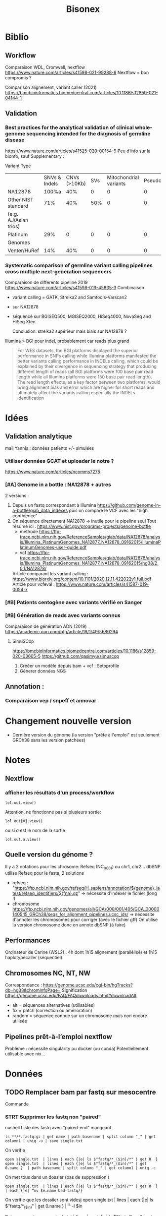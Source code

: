 #+title: Bisonex
* Biblio
** Workflow
Comparaison WDL, Cromwell, nextflow
https://www.nature.com/articles/s41598-021-99288-8
Nextflow = bon compromis ?

Comparison alignement, variant caller (2021)
https://bmcbioinformatics.biomedcentral.com/articles/10.1186/s12859-021-04144-1
** Validation
*** Best practices for the analytical validation of clinical whole-genome sequencing intended for the diagnosis of germline disease
https://www.nature.com/articles/s41525-020-00154-9
Peu d’info sur la bionfo, sauf Supplementary :

Variant Type
|                       | SNVs & Indels | CNVs (>10Kb) | SVs | Mitochondrial variants | Pseudogenes | REs | Somatic/ mosaic | Literature/Data | Source   |
| NA12878               |         100%a |          40% |   0 |                      0 |           0 |   0 |               0 | Zook et  al18   | NIST     |
| Other NIST standard   |           71% |          40% | 50% |                      0 |           0 |   0 |               0 | Zook  et al18   |          |
| (e.g. AJ/Asian trios) |               |              |     |                        |             |     |                 |                 |          |
| Platinum              |           29% |            0 |   0 |                      0 |           0 |   0 |               0 | Eberle et  al8  | Platinum |
| Genomes               |               |              |     |                        |             |     |                 |                 |          |
| Venter/HuRef          |           14% |          40% |   0 |                      0 |           0 |   0 |               0 | Trost et al1    | HuRef    |
*** Systematic comparison of germline variant calling pipelines cross multiple next-generation sequencers
Comparaison de différents pipeline 2019
https://www.nature.com/articles/s41598-019-45835-3
Combinaison
- variant calling = GATK, Strelka2 and Samtools-Varscan2
- sur NA12878
- séquencé sur BGISEQ500, MGISEQ2000, HiSeq4000, NovaSeq and HiSeq Xten.

  Conclusion: strelka2 supérieur mais biais sur NA12878 ?

Illumina > BGI pour indel, probablement car reads plus grand
#+begin_quote
 For WES datasets, the BGI platforms displayed the superior performance in SNPs
 calling while Illumina platforms manifested the better variants calling
 performance in INDELs calling, which could be explained by their divergence in
 sequencing strategy that producing different length of reads (all BGI platforms
 were 100 base pair read length while all Illumina platforms were 150 base pair
 read length). The read length effects, as a key factor between two platforms,
 would bring alignment bias and error which are higher for short reads and
 ultimately affect the variants calling especially the INDELs identification
#+end_quote

* Idées
** Validation analytique
mail Yannis : données patients +/- simulées
*** Utiliser données GCAT et uploader le notre ?
https://www.nature.com/articles/ncomms7275
*** [#A] Genome in a bottle : NA12878 + autres
2 versions :
1. Depuis un fastq correspondant à Illumina  https://github.com/genome-in-a-bottle/giab_data_indexes
   puis on compare le VCF avec les "high confidence"
2. On séquence directement NA12878 -> inutile pour le pipeline seul
   Tout résumé ici : https://www.nist.gov/programs-projects/genome-bottle
   - methode https://ftp-trace.ncbi.nlm.nih.gov/ReferenceSamples/giab/data/NA12878/analysis/Illumina_PlatinumGenomes_NA12877_NA12878_09162015/IlluminaPlatinumGenomes-user-guide.pdf
   - vcf https://ftp-trace.ncbi.nlm.nih.gov/ReferenceSamples/giab/data/NA12878/analysis/Illumina_PlatinumGenomes_NA12877_NA12878_09162015/hg38/2.0.1/NA12878/
   Article comparant les variant calling : https://www.biorxiv.org/content/10.1101/2020.12.11.422022v1.full.pdf
   Article pour vcfeval : https://www.nature.com/articles/s41587-019-0054-x
*** [#B] Patients centogène avec variants vérifié en Sanger
*** [#B] Génération de reads avec variants connus
Comparaison de génération ADN (2019)
https://academic.oup.com/bfg/article/19/1/49/5680294
**** SimuSCop
https://bmcbioinformatics.biomedcentral.com/articles/10.1186/s12859-020-03665-5
https://github.com/qasimyu/simuscop
1. Crééer un modèle depuis bam + vcf : Setoprofile
2. Génerer données NGS
** Annotation :
*** Comparaison vep / snpeff et annovar

* Changement nouvelle version
- Dernière version du génome (la version "prête à l'emploi" est seulement GRCh38 sans les version patchées)
* Notes
** Nextflow
*** afficher les résultats d'un process/workflow
#+begin_src
lol.out.view()
#+end_src
Attention, ne fonctionne pas si plusieurs sortie:
#+begin_src
lol.out[0].view()
#+end_src
ou si /a/ est le nom de la sortie
#+begin_src
lol.out.a.view()
#+end_src
** Quelle version du génome ?
Il y a 2 notations pour les chrosome: Refseq (NC_0001) ou chr1, chr2...
dbSNP utilise Refseq
pour le fasta, 2 solutions
- refseq : "https://ftp.ncbi.nlm.nih.gov/refseq/H_sapiens/annotation/${genome}_latest/refseq_identifiers/${fna}.gz"
  -> nécessite d'indexer le fichier (long !)
- chromosome https://ftp.ncbi.nlm.nih.gov/genomes/all/GCA/000/001/405/GCA_000001405.15_GRCh38/seqs_for_alignment_pipelines.ucsc_ids/
  -> nécessite d'annoter les chromosomes pour corriger (avec le fichier gff)
  On utilise la version chromosome donc on annote dbSNP (à faire)
** Performances
Ordinateur de Carine (WSL2) : 4h dont 1h15 alignement (parallélisé) et 1h15 haplotypecaller (séquentiel)
** Chromosomes NC, NT, NW
Correspondance :
https://genome.ucsc.edu/cgi-bin/hgTracks?db=hg38&chromInfoPage=
Signification
https://genome.ucsc.edu/FAQ/FAQdownloads.html#downloadAlt
- alt = séquences alternatives (utilisables)
- fix = patch (correction ou amélioration)
- random = séquence connue sur un chromosome mais non encore utilisée
** Pipelines prêt-à-l’emploi nextflow
Problème : nécessite singularity ou docker (ou conda)
Potentiellement utilisable avec nix...
* Données
** TODO Remplacer bam par fastq sur mesocentre
Commande
*** STRT Supprimer les fastq non "paired"
nushell
Liste des fastq avec "paired-end" manquant
#+begin_src nu
ls **/*.fastq.gz | get name | path basename | split column "_" | get column1 | uniq -u | save single.txt
#+end_src

#+RESULTS:
: 62907927
: 62907970
: 62899606
: 62911287
: 62913201
: 62914084
: 62915905
: 62921595
: 62923065
: 62925220
: 62926503
: 62926502
: 62926500
: 62926499
: 62926498
: 62931719
: 62943423
: 62943400
: 62948290
: 62949205
: 62949206
: 62949118
: 62951284
: 62960792
: 62960785
: 62960787
: 62960617
: 62962561
: 62962692
: 62967473
: 62972194
: 62979102

On vérifie
#+begin_src nu
open single.txt  | lines | each {|e| ls $"fastq/*_($in)/*" | get 0  }
open single.txt  | lines | each {|e| ls $"fastq/*_($in)/*" | get 0.name }  | path basename | split column "_" | get column1 | uniq -c
#+end_src
On met tous dans un dossier (pas de suppression )
#+begin_src
open single.txt  | lines | each {|e| ls $"fastq/*_($in)/*" | get 0  }  | each {|e| ^mv $e.name bad-fastq/}
#+end_src

On vérifie que les dossiier sont videsj
 open single.txt  | lines | each {|e| ls $"fastq/*_($in)" | get 0.name } | ^ls -l $in

 Puis on supprime
 open single.txt  | lines | each {|e| ls $"fastq/*_($in)" | get 0.name } | ^rm -r $in
*** TODO Supprimer bam qui ont des fastq
On liste les identifiants des fastq et bam dans un tableau avec leur type :
#+begin_src
let fastq = (ls fastq/*/*.fastq.gz | get name | parse "{dir}/{full_id}/{id}_{R}_001.fastq.gz"  | select dir id | uniq )
let bam = (ls bam/*/*.bam | get name | parse "{dir}/{full_id}/{id}_{S}.bqrt.bam"  | select dir id)
#+end_src
On groupe les résultat par identifiant (résultats = liste de records qui doit être convertie en table)
et on trie ceux qui n'ont qu'un fastq ou un bam
#+begin_src
let single = ( $bam | append $fastq | group-by id | transpose id files | get files | where {|x| ($x | length) == 1})
#+end_src
On convertit en table et on récupère seulement les bam
#+begin_src
$single | reduce {|it, acc| $acc | append $it} | where dir == bam | get id | each {|e| ^ls $"bam/*_($e)/*.bam"}
#+end_src

#+RESULTS:
: bam/2100656174_62913201/62913201_S52.bqrt.bam
: bam/2100733271_62925220/62925220_S33.bqrt.bam
: bam/2100738763_62926502/62926502_S108.bqrt.bam
: bam/2100746726_62926498/62926498_S105.bqrt.bam
: bam/2100787936_62931955/62931955_S4.bqrt.bam
: bam/2200066374_62948290/62948290_S130.bqrt.bam
: bam/2200074722_62948298/62948298_S131.bqrt.bam
: bam/2200074990_62948306/62948306_S218.bqrt.bam
: bam/2200214581_62967331/62967331_S267.bqrt.bam
: bam/2200225399_62972187/62972187_S85.bqrt.bam
: bam/2200293962_62979117/62979117_S63.bqrt.bam
: bam/2200423985_62999352/62999352_S1.bqrt.bam
: bam/2200495073_63010427/63010427_S20.bqrt.bam
: bam/2200511274_63012586/63012586_S114.bqrt.bam
: bam/2200669188_63036688/63036688_S150.bqrt.bam

* Nouveau workflow
** TODO Bases de données
*** KILL Nix pour télécharger les données brutes
**** Conclusion
Non viable sur cluster car en dehors de /nix/store
On peut utiliser des symlink mais trop compliqué
**** KILL Axel au lieu de curl pour gérer les timeout?
CLOSED: [2022-08-19 Fri 15:18]
*** DONE Tester patch de @pennae pour gros fichiers
SCHEDULED: <2022-08-19 Fri>
*** STRT Télécharger les données avec nextflow
**** DONE Genome de référence
**** DONE dbSNP
**** TODO VEP 20G
Ajout vérification checksum -> à vérifier
**** TODO transcriptome (spip)
Rajouter checksum manuel
**** KILL Refseq
**** STRT OMIM
codé, à vérifier
**** TODO ACMG incidental
*** HOLD Processing bases de données
**** DONE dbSNP common
**** DONE Seulement les ID dans dbSNP common !
CLOSED: [2022-11-19 Sat 21:42]
172G au lieu de 253M...
**** HOLD common dbSNP not clinvar patho
***** DONE Conclusion partielle
CLOSED: [2022-12-12 Mon 22:25]
- vcfeval : prometteur mais n'arrive pas à traiter toutes les régions
- isec : trop de problèmes avec
- classif clinvar directement dans dbSNP: le plus simple
  Et ça permet de rattraper quelques erreurs dans le script d'Alexis
***** KILL Utiliser directement le numéro dbSNP dans clinvar ? Non
CLOSED: [2022-11-20 Sun 19:51]
Ex: chr20
#+begin_src sh :dir ~/code/bisonex/test_isec
bcftools query -f 'rs%INFO/RS \n' -i 'INFO/RS != "." & INFO/CLNSIG="Pathogenic"' clinvar_chr20.vcf.gz | sort > ID_clinvar_patho.txt
bcftools query -f '%ID\n' dbSNP_common_chr20.vcf.gz | sort > ID_of_common_snp.txt
comm -23 ID_of_common_snp.txt ID_clinvar_patho.txt > ID_of_common_snp_not_clinvar_patho.txt
wc -l ID_of_common_snp_not_clinvar_patho.txt
# sort ID
#+end_src

#+RESULTS:
: 518846 ID_of_common_snp_not_clinvar_patho.txt

Version d'alexis
#+begin_src sh :dir ~/code/bisonex/test_isec
snp=dbSNP_common_chr20.vcf.gz
clinvar=clinvar_chr20_notremapped.vcf.gz
python ../script/pythonScript/clinvar_sbSNP.py \
    --clinvar $clinvar \
    --chrm_name_table ../database/RefSeq/refseq_to_number_only_consensual.txt \
    --dbSNP $snp --output prod.txt
wc -l prod.txt
zgrep '^NC' dbSNP_common_chr20.vcf.gz | wc -l
#+end_src

#+RESULTS:
| 518832 | prod.txt |
| 518846 |          |
***** KILL classification clinvar codée dbSNP ?
CLOSED: [2022-12-04 Sun 14:38]
Sur le chromosome 20
*Attention* CLNSIG a plusieurs champs (séparé par une virgule)
On y accède avec INFO/CLNSIG[*]
Ensuite, chaque item peut avoir plusieurs haploïdie (séparé par un |). IL faut donc utiliser une regexp
NB: *ne pas mettre la condition* dans une variable !!

Pour avoir les clinvar patho, on veut 5 mais pas 255 (= autre) pour la classification !`
Il faut également les likely patho et conflicting
#+begin_src sh :dir ~/code/bisonex/test_isec
bcftools query -f '%INFO/CLNSIG\n' dbSNP_common_chr20.vcf.gz -i \
'INFO/CLNSIG[*]~"^5|" | INFO/CLNSIG[*]=="5" | INFO/CLNSIG[*]~"|5" | INFO/CLNSIG[*]~"^4|" | INFO/CLNSIG[*]=="4" | INFO/CLNSIG[*]~"|4" | INFO/CLNSIG[*]~"^12|" | INFO/CLNSIG[*]=="12" | INFO/CLNSIG[*]~"|12"' | sort

#+end_src

#+RESULTS:
| . |  . | 12 |    |   |   |   |   |   |   |   |
| . | 12 |  0 |  2 |   |   |   |   |   |   |   |
| 2 |  3 |  2 |  2 | 2 | 5 | . |   |   |   |   |
| . |  2 |  3 |  2 | 2 | 4 |   |   |   |   |   |
| . |  . |  3 | 12 | 3 |   |   |   |   |   |   |
| . |  5 |  2 |  . |   |   |   |   |   |   |   |
| . |  . |  . |  5 | 2 | 2 |   |   |   |   |   |
| . |  9 |  9 |  9 | 5 | 5 | 2 | 3 | 2 | 3 | 2 |


Si on les exclut :
#+begin_src sh :dir ~/code/bisonex/test_isec
bcftools query -f '%ID\n' dbSNP_common_chr20.vcf.gz -e \
'INFO/CLNSIG[*]~"^5|" | INFO/CLNSIG[*]=="5" | INFO/CLNSIG[*]~"|5" | INFO/CLNSIG[*]~"4" | INFO/CLNSIG[*]~"12"' | sort | uniq > common-notpatho.txt
#+end_src

#+RESULTS:

 #+begin_src sh :dir ~/code/bisonex/test_isec
snp=dbSNP_common_chr20.vcf.gz
clinvar=clinvar_chr20_notremapped.vcf.gz
python ../script/pythonScript/clinvar_sbSNP.py \
    --clinvar $clinvar \
    --chrm_name_table ../database/RefSeq/refseq_to_number_only_consensual.txt \
    --dbSNP $snp --output tmp.txt
sort tmp.txt | uniq > common-notpatho-alexis.txt
wc -l common-notpatho-alexis.txt
 #+end_src

 #+RESULTS:
 : 518832 common-notpatho-alexis.txt

On en a 6 de plus que la version d'Alexis mais quelques différences

Ceux d'Alexis qui manquent:
#+begin_src sh :dir ~/code/bisonex/test_isec
comm -23 common-notpatho-alexis.txt common-notpatho.txt > alexis-only.txt
cat alexis-only.txt
#+end_src

#+RESULTS:
| rs1064039  |
| rs3833341  |
| rs73598374 |

On les teste dans clinvar et dbSNP
#+begin_src sh :dir ~/code/bisonex/test_isec
bcftools query -f '%POS %REF %ALT %INFO/CLNSIG\n' -i 'ID=@alexis-only.txt' dbSNP_common_chr20.vcf.gz
bcftools query -f '%POS\n' -i 'ID=@alexis-only.txt' dbSNP_common_chr20.vcf.gz > alexis-only-pos.txt
while read  -r line; do
bcftools query -f '%POS %REF %ALT %INFO/CLNSIG\n' -i 'POS='$line clinvar_chr20.vcf.gz
done < alexis-only-pos.txt
# bcftools query -f '%POS %REF %ALT %INFO/CLNSIG\n' -i 'POS=23637790' clinvar_chr20.vcf.gz
#+end_src

#+RESULTS:
|   764018 | A | ACAGGTCAAT,ACAGGT | .,5     | 2,. |   |
| 23637790 | C | G,T               | .,.,12  |     |   |
| 44651586 | C | A,G,T             | .,.,.,5 |   2 | 2 |
|   764018 | A | ACAGGTCAAT        | Benign  |     |   |
| 23637790 | C | T                 | Benign  |     |   |
| 44651586 | C | T                 | Benign  |     |   |

On a donc une discordance entre clinvar et dbSNP.
On dirait qu'ils ont mal fait l'intersection avec clinvar.

Par exemple https://www.ncbi.nlm.nih.gov/snp/rs3833341#clinical_significance

Tu as l'impression qu'il y a un 1 clinvar bénin et 1 patho.

En cherchant par NM, tu vois qu'il est bénin sur clinvar car il y a d'autres soumissions ! https://www.ncbi.nlm.nih.gov/clinvar/variation/262235/


Confirmation sur nos bases de données :

$ bcftools query -f '%POS %REF %ALT %INFO/CLNSIG\n' -i 'POS=764018' dbSNP_common_chr20.vcf.gz

764018 A ACAGGTCAAT,ACAGGT .,5|2,.
$ bcftools query -f '%POS %REF %ALT %INFO/CLNSIG\n' -i 'POS=764018' clinvar_chr20.vcf.gz
764018 A ACAGGTCAAT Benign

***** KILL Corriger script alexi
CLOSED: [2022-12-04 Sun 13:03]
Gère clinvar patho, probablement patho ou conflicting !
***** HOLD Rtg tools
****** Test
1. Générer SDf file
   #+begin_src sh
rtg format genomeRef.fna  -o genomeRef.sdf
   #+end_src
2. Pour les bases de donnés, il faut l'option --sample ALT sinon on a
 #+begin_src
$ rtg vcfeval -b dbSNP_common.vcf.gz -c clinvar.vcf.gz -o test -t genomeRef.sdf/^C
VCF header does not contain a FORMAT field named GQ
Error: Record did not contain enough samples: NC_000001.11	10001	rs1570391677	A,C	.	PASS	RS=1570391677;dbSNPBuildID=154;SSR=0;PSEUDOGENEINFO=DDX11L1:100287102;VC=SNV;R5;GNO;FREQ=KOREAN:0.9891,0.0109,.|SGDP_PRJ:0,1,.|dbGaP_PopFreq:1,.,0;COMMON
 #+end_src

 Essai intersection clinvar (patho ou non) dbSNP
   - faux négatif = dbSNP common qui ne sont pas dans clinvar
   - faux positif = clinvar qui ne sont pas dbSNP common
   - vrai positif = clinvar qui sont dans dbSNP common
   - vrai positif baseline = dbSNP common qui sont dans clinvar
 On calcule le nombre de lignes
 #+begin_src ssh
zgrep '^[^#]' /Work/Groups/bisonex/data/clinvar/GRCh38/clinvar.vcf.gz | wc -l
for i in *.vcf.gz; do echo $i; zgrep '^[^#]' $i | wc -l; done
 #+end_src
 | clinvar            |  1493470 |
 | fn.vcf.gz          | 22330220 |
 | fp.vcf.gz          |  1222529 |
 | tp-baseline.vcf.gz |   131040 |
 | tp.vcf.gz          |   136638 |
À noter qu'on ne retrouve pas tout clinvar...
1222529 + 131040 = 1353569 < 1493470
certains régions ne sont pas traitées :
#+begin_quote
Evaluation too complex (50002 unresolved paths, 34891 iterations) at reference region NC_000001.11:790930-790970. Variants in this region will not be included in results
#+end_quote
#+begin_src sh
grep 'not be included' vcfeval.log | wc -l
56192
#+end_src
Le total est quand même inférieur

On veut les clinvar non patho dans dbSNP soit les faux négatif (dbSNP common not contenu dans clinvar patho)
#+begin_src sh
bcftools filter -i 'INFO/CLNSIG="Pathogenic"' /Work/Groups/bisonex/data/clinvar/GRCh38/clinvar.vcf.gz -o /Work/Groups/bisonex/data/clinvar/GRCh38/clinvar-patho.vcf.gz
tabix /Work/Groups/bisonex/data/clinvar/GRCh38/clinvar-patho.vcf.gz
#+end_src
On lance le script (dbSNP common et clinvar = 9h)
#+begin_src sh
#!/bin/bash
#SBATCH --nodes=1
#SBATCH -p smp
#SBATCH --time=12:00:00
#SBATCH --mem=12G

dir=/Work/Groups/bisonex/data
dbSNP=$dir/dbSNP/GRCh38.p13/dbSNP_common.vcf.gz
clinvar=$dir/clinvar/GRCh38/clinvar-patho.vcf.gz
genome=$dir/genome/GRCh38.p13/genomeRef.sdf
srun rtg vcfeval -b $dbSNP -c $clinvar -o common-not-patho -t $genome --sample ALT

#+end_src
****** HOLD Voir pour régions complexes non traitées

***** DONE bcftools isec : non
CLOSED: [2022-11-27 Sun 00:38]
#+begin_src sh
bcftools isec dbSNP_common.vcf.gz clinvar.vcf.gz -p common
#+end_src
On vérifie bien que les 2 fichiers commons on le même nombre de lignes
#+begin_src sh
$ grep -e '^NC'  0002.vcf | wc -l
74302
alex@gentoo ~/code/bisonex/data/common $ grep -e '^NC'  0003.vcf | wc -l
74302
#+end_src
****** DONE Impact option -n
CLOSED: [2022-10-23 Sun 13:56]
Mais en spécifiant -n =2:
#+begin_src sh
$ bedtools intersect -a  dbSNP_common.vcf.gz -b clinvar.vcf.gz
74978
#+end_src
Si on ne regarde que les variants, on retrouve bien 74302
#+begin_src sh
rg "^NC" none_sorted.vcf  | wc -l
#+end_src
NB : test fait avec
#+begin_src
bcftools isec dbSNP_common.vcf.gz clinvar.vcf.gz -c none -n =2 -w 1 | sort > none.vcf
sort common/0003.vcf > common/0003_sorted.vcf
comm -13 common/0003_sorted.vcf none_sorted.vcf
#+end_src

****** DONE Géstion des duplicates: -c none
CLOSED: [2022-10-23 Sun 13:56]
Si on ne garde que ceux avec REF et ALT identiques
#+begin_src sh
bcftools isec dbSNP_common.vcf.gz clinvar.vcf.gz -c none -n =2 -w 1 | wc -l
74978
#+end_src
Si on garde tout
#+begin_src sh
bcftools isec dbSNP_common.vcf.gz clinvar.vcf.gz -c all -n =2 -w 1 | wc -l
137777
#+end_src
Pour regarder la différence :
#+begin_src sh
bcftools isec dbSNP_common.vcf.gz clinvar.vcf.gz -c none -n =2 -w 1 | sort > none_sorted.vcf
bcftools isec dbSNP_common.vcf.gz clinvar.vcf.gz -c all -n =2 -w 1 | sort > all_sorted.vcf
comm -13 none_sorted.vcf all_sorted.vcf | head
#+end_src
Sur un exemple,on a bien des variants différents
****** DONE Suppression des clinvar patho
CLOSED: [2022-10-23 Sun 18:55]
Semble faire le travail vu que dbSNP_commo a 23194960 lignes (donc ~80 000 de moins)
 #+begin_src sh
$ bcftools isec -e 'INFO/CLNSIG="Pathogenic" & INFO/CLNSIG="Pathogenic/Likely_pathogenic"' -c none -n~10  dbSNP_common.vcf.gz clinvar.vcf.gz | wc -l
Note: -w option not given, printing list of sites...
23119984
 #+end_src
 Par contre, l'o'ption -w ou -p fait des ficher "data"...
Après un nouvel essai, plus de problème
#+begin_src
$ bcftools isec -e 'INFO/CLNSIG="Pathogenic" & INFO/CLNSIG="Pathogenic/Likely_pathogenic"' -c none -n=1 dbSNP_common.vcf.gz clinvar.vcf.gz -w 1 -o lol.vcf.gz
$ zcat lol.vcf.gz | wc -l
23120660
#+end_src
À noter le choix de l'option -n qui change entre "=1" et "~10"...
En effet "=1" = au moins 1 fichier et "~10" fait exactement dans le premier et non dans le second
#+begin_src
$ bcftools isec -e 'INFO/CLNSIG="Pathogenic" & INFO/CLNSIG="Pathogenic/Likely_pathogenic"' -c none -n~10 dbSNP_common.vcf.gz clinvar.vcf.gz -w 1 -o lol.vcf.gz
$ zcat lol.vcf.gz | wc -l
23120660
#+end_src
****** DONE Valider avec Alexis : bcftool isec
CLOSED: [2022-11-07 Mon 21:42   ]
****** DONE Pourquoi nombre de lignes différentes avec la version d'Alexis -> isec ne gère pas plusieurs ALT
CLOSED: [2022-11-26 Sat 23:36]
Grosse différence !
#+begin_src
$ wc -l ID_of_common_snp_not_clinvar_patho.txt
23119915 ID_of_common_snp_not_clinvar_patho.txt
$ wc -l /Work/Users/apraga/bisonex/database/dbSNP/ID_of_common_snp_not_clinvar_patho.txt
85820 /Work/Users/apraga/bisonex/database/dbSNP/ID_of_common_snp_not_clinvar_patho.txt
#+end_src
À noter que tout dbSNP = 23194960
******* Clinvar classe 4 ? Moins mais toujours trop
#+begin_src
$ zgrep '^NC' tmp.vcf.gz  | wc -l
21081654
#+end_src
******* Comparer les ID et regarder ceux en plus
#+begin_src sh
bcftools isec -e 'INFO/CLNSIG="Pathogenic"' -c none -n~10 /Work/Groups/bisonex/data/dbSNP/GRCh38.p13/dbSNP_common.vcf.gz /Work/Groups/bisonex/data/clinvar/GRCh38/clinvar.vcf.gz -w 1 -o tmp.vcf.gz

zgrep -o -e 'rs[[:digit:]]\' tmp.vcf.gz | sort | id_sorted.txt
sort ../database/dbSNP/ID_of_common_snp_not_clinvar_patho.txt  > reference_sorted.txt
comm -23 id_sorted.txt reference_sorted.txt > unique1.txt
#+end_src
Par exemple
#+begin_src sh
zgrep rs1000000561 ../database/dbSNP/dbSNP_common.vcf.gz
#+end_src
NC_000002.12	136732859	rs1000000561	ACG	A,ACGCG	.	PASS	RS=1000000561;dbSNPBuildID=151;SSR=0;VC=INDEL;GNO;FREQ=ALSPAC:0.2506,0.7494,.|TOMMO:0.9971,0.002865,.|TWINSUK:0.2473,0.7527,.|dbGaP_PopFreq:0.993,0.006943,8.902e-05;COMMON

Attention, clinvar est en numéro de chromosomoe et dbSNP en NC...
Normalement, géré lors du calcul d'intersection !
Ce SNP n'est pas dans clinvar (vérifié dans UCSC)
******* Tester sur chromosome 20
#+begin_src sh :dir ~/code/bisonex/test_isec
bcftools view --regions NC_000020.11 ../database/dbSNP/dbSNP_common.vcf.gz -o dbSNP_common_chr20.vcf.gz
bcftools view --regions 20 ../database/clinvar/clinvar.vcf.gz -o clinvar_chr20.vcf.gz
tabix dbSNP_common_chr20.vcf.gz
tabix clinvar_chr20.vcf.gz
#+end_src

#+RESULTS:

Attention à bien renommer clinvar !

#+begin_src sh :dir ~/code/bisonex/test_isec
mv clinvar_chr20.vcf.gz clinvar_chr20_notremapped.vcf.gz
bcftools annotate --rename-chrs chromosome_mapping.txt clinvar_chr20_notremapped.vcf.gz -o clinvar_chr20.vcf.gz
#+end_src

#+RESULTS:

*ATTENTION*: sans indexer les vcf, les fichiers seront *VIDES*
*ATTENTION*: par défaut les filtres s'appliquent sur les 2. Cela est un problème si on joue sur l'inclusion et non l'exclusion
Attention: vérifier la conventdion de nommage des chromosomes
******** Test pathogene: ne prend pas en compte les multi-allèles ????
On teste l'intersection dbsnp et clinvar patho ainsi que le complémentaire
#+begin_src sh :dir ~/code/bisonex/test_isec
clinvar=clinvar_chr20_patho.vcf.gz
snp=dbSNP_common_chr20.vcf.gz
bcftools index $clinvar
bcftools index $snp
bcftools filter -i 'INFO/CLNSIG="Pathogenic"' clinvar_chr20.vcf.gz -o $clinvar
bcftools isec  $snp $clinvar -p tmp
for i in tmp/*.vcf ; do echo $i; grep '^[^#]'  $i | wc -l; done
#+end_src

#+RESULTS:
| tmp/0000.vcf |
|       518846 |
| tmp/0001.vcf |
|            0 |
| tmp/0002.vcf |
|            0 |
| tmp/0003.vcf |
|            0 |


Aucun clinvar patho... Clairement faux !
Autre méthode : on inclut tous les SNP et clinvar patho et on regarde ceux uniquement dans dbsnp

#+begin_src sh :dir ~/code/bisonex/test_isec
snp=dbSNP_common_chr20.vcf.gz
clinvar=clinvar_chr20.vcf.gz
bcftools isec -n=2 -i - -i 'INFO/CLNSIG="Pathogenic"' $snp $clinvar -p tmp
 # grep '^[^#]' tmp/0000.vcf | wc -l
#+end_src

#+RESULTS:
Soit tout dbsnp donc rien

Note : on ne peut pas exclure les clinvar patho directement
#+begin_src sh :dir ~/code/bisonex/test_isec
snp=dbSNP_common_chr20.vcf.gz
clinvar=clinvar_chr20.vcf.gz
bcftools isec -i - -e 'INFO/CLNSIG="Pathogenic"' $snp $clinvar -p tmp
for i in tmp/*.vcf ; do echo $i; grep '^[^#]'  $i | wc -l; done
#+end_src
Car on ne peut plus faire la différence !


Si on utilise la version d'Alexis
#+begin_src sh :dir ~/code/bisonex/test_isec
snp=dbSNP_common_chr20.vcf.gz
clinvar=clinvar_chr20_notremapped.vcf.gz
python ../script/pythonScript/clinvar_sbSNP.py \
    --clinvar $clinvar \
    --chrm_name_table ../database/RefSeq/refseq_to_number_only_consensual.txt \
    --dbSNP $snp --output tmp.txt
sort tmp.txt > common-notpatho-alexis.txt
wc -l common-notpatho-alexis.txt
#+end_src

#+RESULTS:
: 518832 common-notpatho-alexis.txt

Si on cherche les clinvar patho (donc non présent dans la sortie)
#+begin_src sh :dir ~/code/bisonex/test_isec
  bcftools query -f '%ID\n' dbSNP_common_chr20.vcf.gz | sort > all.txt
  sort common-notpatho-alexis.txt > alexis.txt
  comm -23 all.txt alexis.txt > patho.txt
#+end_src

#+begin_src sh :dir ~/code/bisonex/test_isec
bcftools query -f '%POS\n' -i 'ID=@patho.txt' dbSNP_common_chr20.vcf.gz -o pos.txt
for pos in $(cat pos.txt); do
  bcftools query -f '%CHROM %POS %ID %REF %ALT\n' -i 'POS='$pos dbSNP_common_chr20.vcf.gz
  bcftools query -f '%CHROM %POS %ID %REF %ALT %INFO/CLNSIG\n' -i 'POS='$pos  clinvar_chr20.vcf.gz
  echo "------"
done
#+end_src

#+RESULTS:
| NC_000020.11 |  3234173 |   rs3827075 | T         | A,C,G     |                                              |
| NC_000020.11 |  3234173 |      262001 | T         | G         | Conflicting_interpretations_of_pathogenicity |
| NC_000020.11 |  3234173 |     1072511 | T         | TGGCGAAGC | Pathogenic                                   |
| NC_000020.11 |  3234173 |      208613 | TGGCGAAGC | G         | Pathogenic                                   |
| NC_000020.11 |  3234173 |        1312 | TGGCGAAGC | T         | Pathogenic                                   |
| ------       |          |             |           |           |                                              |
| NC_000020.11 |  4699605 |   rs1799990 | A         | G         |                                              |
| NC_000020.11 |  4699605 |       13397 | A         | G         | Benign/Likely_benign                         |
| ------       |          |             |           |           |                                              |
| NC_000020.11 | 10652589 |   rs1131695 | G         | A,C,T     |                                              |
| NC_000020.11 | 10652589 |      163705 | G         | .         | Benign                                       |
| NC_000020.11 | 10652589 |      143063 | G         | A         | Benign                                       |
| NC_000020.11 | 10652589 |      234555 | G         | C         | Pathogenic                                   |
| ------       |          |             |           |           |                                              |
| NC_000020.11 | 10658574 |   rs1801138 | G         | A,T       |                                              |
| NC_000020.11 | 10658574 |       42481 | G         | A         | Benign                                       |
| NC_000020.11 | 10658574 |      992651 | G         | T         | Likely_pathogenic                            |
| NC_000020.11 | 10658574 |      213550 | GC        | A         | Pathogenic                                   |
| ------       |          |             |           |           |                                              |
| NC_000020.11 | 10672794 |  rs79338570 | G         | A,C       |                                              |
| NC_000020.11 | 10672794 |      255557 | G         | A         | Benign/Likely_benign                         |
| NC_000020.11 | 10672794 |      594067 | G         | C         | Conflicting_interpretations_of_pathogenicity |
| NC_000020.11 | 10672794 |     1324603 | G         | GGA       | Likely_pathogenic                            |
| ------       |          |             |           |           |                                              |
| NC_000020.11 | 18525868 | rs146917730 | C         | T         |                                              |
| NC_000020.11 | 18525868 |      811603 | C         | T         | Conflicting_interpretations_of_pathogenicity |
| ------       |          |             |           |           |                                              |
| NC_000020.11 | 25390747 | rs373200654 | G         | C         |                                              |
| NC_000020.11 | 25390747 |      338000 | G         | C         | Conflicting_interpretations_of_pathogenicity |
| ------       |          |             |           |           |                                              |
| NC_000020.11 | 32800145 |   rs2424926 | C         | G,T       |                                              |
| NC_000020.11 | 32800145 |      338173 | C         | G         | Benign                                       |
| NC_000020.11 | 32800145 |      338174 | C         | T         | Conflicting_interpretations_of_pathogenicity |
| ------       |          |             |           |           |                                              |
| NC_000020.11 | 33412656 |  rs35938843 | C         | G,T       |                                              |
| NC_000020.11 | 33412656 |      220958 | C         | T         | Conflicting_interpretations_of_pathogenicity |
| ------       |          |             |           |           |                                              |
| NC_000020.11 | 45891622 | rs181943893 | G         | A,C,T     |                                              |
| NC_000020.11 | 45891622 |      459632 | G         | C         | Conflicting_interpretations_of_pathogenicity |
| NC_000020.11 | 45891622 |      797035 | G         | T         | Likely_benign                                |
| NC_000020.11 | 45891622 |     1572689 | GCTA      | G         | Likely_benign                                |
| ------       |          |             |           |           |                                              |
| NC_000020.11 | 54171651 |  rs35873579 | G         | A,T       |                                              |
| NC_000020.11 | 54171651 |      285894 | G         | A         | Conflicting_interpretations_of_pathogenicity |
| NC_000020.11 | 54171651 |     1373583 | G         | C         | Uncertain_significance                       |
| NC_000020.11 | 54171651 |      895614 | G         | T         | Benign/Likely_benign                         |
| ------       |          |             |           |           |                                              |
| NC_000020.11 | 62172726 |  rs36106901 | G         | A         |                                              |
| NC_000020.11 | 62172726 |      981031 | G         | A         | Conflicting_interpretations_of_pathogenicity |
| ------       |          |             |           |           |                                              |
| NC_000020.11 | 63349782 |   rs1044396 | G         | A,C       |                                              |
| NC_000020.11 | 63349782 |       93427 | G         | A         | Benign                                       |
| NC_000020.11 | 63349782 |      857384 | G         | C         | Conflicting_interpretations_of_pathogenicity |
| ------       |          |             |           |           |                                              |
| NC_000020.11 | 63414925 |   rs1801545 | G         | A,C,T     |                                              |
| NC_000020.11 | 63414925 |      194284 | G         | A         | Conflicting_interpretations_of_pathogenicity |
| NC_000020.11 | 63414925 |      129337 | G         | C         | Benign                                       |
| NC_000020.11 | 63414925 |      851545 | GG        | CA        | Uncertain_significance                       |
| ------       |          |             |           |           |                                              |

On a donc plusieurs problèmes :
1. isec devrait fonctionner au moins sur
| NC_000020.11 | 25390747 | rs373200654 | G         | C         |                                              |
| NC_000020.11 | 25390747 |      338000 | G         | C         | Conflicting_interpretations_of_pathogenicity |

On teste juste sur cette ligne
#+begin_src sh :dir ~/code/bisonex/test_isec
bcftools filter -i 'POS=25390747' clinvar_chr20.vcf.gz -o clinvar_test.vcf.gz
bcftools filter -i 'POS=25390747' dbSNP_common_chr20.vcf.gz -o dbSNP_test.vcf.gz
#+end_src
On retrouve bien la ligne dans l'intersection...
#+begin_src sh :dir ~/code/bisonex/test_isec
bcftools filter -i 'POS=25390747' clinvar_chr20.vcf.gz -o clinvar_test.vcf.gz
bcftools index dbSNP_test.vcf.gz dbSNP_test.vcf.gz
bcftools index dbSNP_test.vcf.gz clinvar_test.vcf.gz
bcftools isec dbSNP_test.vcf.gz clinvar_test.vcf.gz -p test
#+end_src

#+RESULTS:

2. isec ne semble pas fonctionner sur en cas d'ALT multiples
| NC_000020.11 | 32800145 | rs2424926 | C | G,T |                                              |
| NC_000020.11 | 32800145 |    338173 | C | G   | Benign                                       |
| NC_000020.11 | 32800145 |    338174 | C | T   | Conflicting_interpretations_of_pathogenicity |
|              |          |           |   |     |                                              |
3. s'il y a plusieurs variantions à une position, il faut bien vérifier que tous ne sont pas patho.
   La version d'Alexis le fait bien
| NC_000020.11 | 3234173 | rs3827075 | T         | A,C,G     |                                              |
| NC_000020.11 | 3234173 |    262001 | T         | G         | Conflicting_interpretations_of_pathogenicity |
| NC_000020.11 | 3234173 |   1072511 | T         | TGGCGAAGC | Pathogenic                                   |
| NC_000020.11 | 3234173 |    208613 | TGGCGAAGC | G         | Pathogenic                                   |
| NC_000020.11 | 3234173 |      1312 | TGGCGAAGC | T         | Pathogenic                                   |

****** DONE Voir si isec gère les multiallélique (chr20) : non, impossible de faire marcher
CLOSED: [2022-11-27 Sun 00:37]
******* DONE chr20 en prenant un patho clinvar aussi dans dbSNP
CLOSED: [2022-11-27 Sun 00:37]
#+begin_src sh :dir ~/code/bisonex/test_isec
bcftools filter dbSNP_common_chr20.vcf.gz -i 'POS=10652589' -o test_dbsnp.vcf.gz
bcftools filter clinvar_chr20.vcf.gz -i 'POS=10652589' -o test_clinvar.vcf.gz
bcftools index test_dbsnp.vcf.gz
bcftools index test_clinvar.vcf.gz
#+end_src

#+RESULTS:

#+begin_src sh :dir ~/code/bisonex/test_isec
bcftools isec test_dbsnp.vcf.gz test_clinvar.vcf.gz -p tmp
grep '^[^#]' tmp/0002.vcf
grep '^[^#]' tmp/0003.vcf
#+end_src

#+RESULTS:

Même en biallélique, ne fonctionne pas.
Testé en modifiant test_dbsnp !
Fonctionne avec un variant par ligne

****** DONE isec en coupant les sites multialléliques: non
CLOSED: [2022-11-27 Sun 00:37]
******* DONE Exemple simple ok
CLOSED: [2022-11-27 Sun 00:34]
#+begin_src sh :dir ~/code/bisonex/test_isec
bcftools filter -i 'POS=10652589' dbSNP_common_chr20.vcf.gz -o dbsnp_mwi.vcf.gz
bcftools filter -i 'POS=10652589' clinvar_chr20.vcf.gz -o clinvar_mwi.vcf.gz
bcftools index -f dbsnp_mwi.vcf.gz
bcftools index -f clinvar_mwi.vcf.gz
bcftools isec dbsnp_mwi.vcf.gz clinvar_mwi.vcf.gz -n=2
#+end_src

#+RESULTS:

Même en biallélique, ne fonctionne pas.
Chr 20
Avec les fichiers du teste précédent
#+begin_src sh :dir ~/code/bisonex/test_isec

bcftools norm -m -any dbsnp_mwi.vcf.gz -o dbsnp_mwi_norm.vcf.gz
bcftools index dbsnp_mwi_norm.vcf.gz
bcftools isec dbsnp_mwi_norm.vcf.gz clinvar_mwi.vcf.gz -n=2
#+end_src

#+RESULTS:
| NC_000020.11 | 10652589 | G | A | 11 |
| NC_000020.11 | 10652589 | G | C | 11 |
******* TODO Sur dbSNP chr20 non
#+begin_src sh :dir ~/code/bisonex/test_isec
bcftools norm -m -any dbSNP_common_chr20 -o dbSNP_common_chr20_norm.vcf.gz
#+end_src
#+begin_src sh :dir ~/code/bisonex/test_isec
bcftools isec -i 'INFO/CLNSIG="Pathogenic"' dbSNP_common_chr20_norm.vcf.gz clinvar_chr20.vcf.gz -p tmp
#+end_src

#+RESULTS:

***** DONE Essai bedtools intersect
#+begin_src sh
bedtools intersect -a  dbSNP_common.vcf.gz -b clinvar.vcf.gz
#+end_src
$ wc -l intersect.vcf
220206 intersect.vcf
** TODO Dépendences avec Nix
*** DONE GATK
CLOSED: [2022-10-21 Fri 21:59]
*** WAIT BioDBHTS
Contribuer pull request
*** DONE BioExtAlign
CLOSED: [2022-10-22 Sat 00:38]
*** WAIT BioBigFile
Revoir si on peut utliser kent dernière version
Contribuer pull request
*** HOLD rtg-tools
Convertir clinvar NC
*** DONE simuscop
CLOSED: [2022-12-30 Fri 22:31]
*** DONE Spip
CLOSED: [2022-12-04 Sun 12:49]
Pas de pull request
*** DONE R + packages
CLOSED: [2022-11-19 Sat 21:05]
** DONE Exécution
CLOSED: [2022-09-13 Tue 21:37]
*** KILL test Bionix
*** KILL Implémenter execution avec Nix ?
Voir https://academic.oup.com/gigascience/article/9/11/giaa121/5987272?login=false
pour un exemple.
Probablement plus simple d’utiliser Nix pour gestion de l’environnement et snakemake pour l’exécution
Pas d’accès internet depuis le cluster
*** DONE nextflow
CLOSED: [2022-09-13 Tue 21:37]
** TODO Preprocessing avec nextflow
*** TODO Map to reference
**** TODO Sample ID dans header
/Work/Users/apraga/bisonex/out/63003856_S135/preprocessing/baserecalibrator
*** DONE Mark duplicate
CLOSED: [2022-10-09 Sun 22:30]
*** DONE Recalibrate base quality score
CLOSED: [2022-10-09 Sun 22:30]
** DONE Variant calling avec Nextflow
CLOSED: [2022-11-19 Sat 21:34]
*** DONE Haplotype caller
CLOSED: [2022-10-09 Sun 22:40]
*** DONE Filter variants
CLOSED: [2022-10-09 Sun 22:40]
*** DONE Filter common snp not clinvar path
CLOSED: [2022-11-07 Mon 23:00]
Voir [[*common dbSNP not clinvar patho][common dbSNP not clinvar patho]]
*** DONE Filter variant only in consensual sequence
CLOSED: [2022-11-08 Tue 22:23]
*** DONE Filter technical variants
CLOSED: [2022-11-19 Sat 21:34]
** TODO Annotation avec nextflow
*** TODO VEP
***** TODO Utiliser --gene-phenotype ?
Bases de données sympas mais non à jour ?
https://www.ensembl.org/info/genome/variation/phenotype/sources_phenotype_documentation.html
***** TODO Plugin pour CADD, pLI, LOEUF ?
https://www.ensembl.org/info/docs/tools/vep/script/vep_plugins.html#cadd
***** TODO Utiliser l'option --hgvsg pour remplaer hgvsg.r ?
***** TODO Ajout spliceAI ?
*** TODO Spip
**** TODO Checksum sur données
*** TODO Filtrer après VEP
**** TODO Remplacer avec simplement bcftools filter ?
*** TODO OMIM
**** TODO Remplacer script R par bcftools ?
**** TODO Remplacer script R par vep ?
*** TODO clinvar
**** TODO Remplacer script R par bcftools ?
**** TODO Remplacer script R par vep ?
*** TODO hgvs
**** TODO Remplacer par vep ?
*** TODO ACMG incidental
**** TODO Inclure dans vep ?
*** TODO Grantham
*** TODO LRG
*** TODO Gnomad

** DONE Porter exament la version d'Alexis sur Helios
CLOSED: [2023-01-14 Sat 17:56]
Branche "prod"
** STRT Tester version d'alexis avec Nix
*** DONE Ajouter clinvar
CLOSED: [2022-11-13 Sun 19:37]
*** DONE Alignement
CLOSED: [2022-11-13 Sun 12:52]
*** DONE Haplotype caller
CLOSED: [2022-11-13 Sun 13:00]
*** TODO Filter
- [X] depth
- [ ] comon snp not path
Problème avec liste des ID
**** TODO variant annotation
Besoin de vep

*** TODO Variant calling
* TODO Tests
** TODO Non régression : version prod
*** DONE ID common snp
CLOSED: [2022-11-19 Sat 21:36]
#+begin_src
$ wc -l ID_of_common_snp.txt
23194290 ID_of_common_snp.txt
$ wc -l /Work/Users/apraga/bisonex/database/dbSNP/ID_of_common_snp.txt
23194290 /Work/Users/apraga/bisonex/database/dbSNP/ID_of_common_snp.txt
#+end_src
*** DONE ID common snp not clinvar patho
CLOSED: [2022-12-11 Sun 20:11]
**** DONE Vérification du problème
CLOSED: [2022-12-11 Sun 16:30]
Sur le J:
21155134 /Work/Groups/bisonex/data/dbSNP/GRCh38.p13/ID_of_common_snp_not_clinvar_patho.txt.ref

Version de "non-régression"
21155076 database/dbSNP/ID_of_common_snp_not_clinvar_patho.txt

Nouvelle version
23193391 /Work/Groups/bisonex/data/dbSNP/GRCh38.p13/ID_of_common_snp_not_clinvar_patho.txt

Si on enlève les doublons
$ sort database/dbSNP/ID_of_common_snp_not_clinvar_patho.txt | uniq > old.txt
$ wc -l old.txt
21107097 old.txt

$ sort /Work/Groups/bisonex/data/dbSNP/GRCh38.p13/ID_of_common_snp_not_clinvar_patho.txt | uniq > new.txt
$ wc -l new.txt
21174578 new.txt

$ sort /Work/Groups/bisonex/data/dbSNP/GRCh38.p13/ID_of_common_snp_not_clinvar_patho.txt.ref | uniq > ref.txt
$ wc -l ref.txt
21107155 ref.txt

Si on regarde la différence
 comm -23 ref.txt old.txt
rs1052692
rs1057518973
rs1057518973
rs11074121
rs112848754
rs12573787
rs145033890
rs147889095
rs1553904159
rs1560294695
rs1560296615
rs1560310926
rs1560325547
rs1560342418
rs1560356225
rs1578287542
...

On cherche le premier
bcftools query -i 'ID="rs1052692"' database/dbSNP/dbSNP_common.vcf.gz -f '%CHROM %POS %REF %ALT\n'
NC_000019.10 1619351 C A,T
Il est bien patho...
$ bcftools query -i 'POS=1619351' database/clinvar/clinvar.vcf.gz -f '%CHROM %POS %REF %ALT %INFO/CLNSIG\n'
19 1619351 C T Conflicting_interpretations_of_pathogenicity

On vérifie pour tous les autres

$ comm -23 ref.txt old.txt > tocheck.txt
On génère les régions à vérifier (chromosome number:position)
$ bcftools query -i 'ID=@tocheck.txt' database/dbSNP/dbSNP_common.vcf.gz -f '%CHROM\t%POS\n' > tocheck.pos

On génère le mapping inverse (chromosome number -> NC)
$ awk ' { t = $1; $1 = $2; $2 = t; print; } ' database/RefSeq/refseq_to_number_only_consensual.txt  > mapping.txt
On remap clinvar
$ bcftools annotate --rename-chrs mapping.txt database/clinvar/clinvar.vcf.gz -o clinvar_remapped.vcf.gz
$ tabix clinvar_remapped.vcf.gz

Enfin, on cherche dans clinvar la classification
$ bcftools query -R tocheck.pos clinvar_remapped.vcf.gz -f '%CHROM %POS %INFO/CLNSIG\n'
$ bcftools query -R tocheck.pos database/dbSNP/dbSNP_common.vcf.gz -f '%CHROM %POS %ID \n' | grep '^NC'
#+RESULTS:
**** DONE Comprendre pourquoi la nouvelle version donne un résultat différent
CLOSED: [2022-12-11 Sun 20:11]
***** DONE Même version dbsnp et clinvar ?
CLOSED: [2022-12-10 Sat 23:02]
Clinvar différent !
  $ bcftools stats clinvar.gz
  clinvar (Alexis)
SN	0	number of samples:	0
SN	0	number of records:	1492828
SN	0	number of no-ALTs:	965
SN	0	number of SNPs:	1338007
SN	0	number of MNPs:	5562
SN	0	number of indels:	144580
SN	0	number of others:	3714
SN	0	number of multiallelic sites:	0
SN	0	number of multiallelic SNP sites:	0
clinvar (new)
SN	0	number of samples:	0
SN	0	number of records:	1493470
SN	0	number of no-ALTs:	965
SN	0	number of SNPs:	1338561
SN	0	number of MNPs:	5565
SN	0	number of indels:	144663
SN	0	number of others:	3716
SN	0	number of multiallelic sites:	0
SN	0	number of multiallelic SNP sites:	0
***** DONE Mettre à jour clinvar et dbnSNP pour travailler sur les mêm bases
CLOSED: [2022-12-11 Sun 12:10]
Problème persiste
***** DONE Supprimer la conversion en int du chromosome
CLOSED: [2022-12-10 Sat 19:29]
***** KILL Même NC ?
CLOSED: [2022-12-10 Sat 19:29]
$  zgrep "contig=<ID=NC_\(.*\)" clinvar/GRCh38/clinvar.vcf.gz > contig.clinvar
$ diff contig.txt contig.clinvar
< ##contig=<ID=NC_012920.1>
***** DONE Tester sur chromosome 19: ok
CLOSED: [2022-12-11 Sun 13:53]
On prépare les données
#+begin_src sh :dir /ssh:meso:/Work/Users/apraga/bisonex/tests/debug-commonsnp
PATH=$PATH:$HOME/.nix-profile/bin
bcftools filter -i 'CHROM="NC_000019.10"' /Work/Groups/bisonex/data/dbSNP/GRCh38.p13/dbSNP_common.vcf.gz -o dbSNP_common_19.vcf.gz
bcftools filter -i 'CHROM="NC_000019.10"' /Work/Groups/bisonex/data/clinvar/GRCh38/clinvar.vcf.gz -o clinvar_19.vcf.gz
bcftools filter -i 'CHROM="NC_000019.10"' /Work/Groups/bisonex/data-alexis/dbSNP/dbSNP_common.vcf.gz -o dbSNP_common_19_old.vcf.gz
 bcftools filter -i 'CHROM="19"' /Work/Groups/bisonex/data-alexis/clinvar/clinvar.vcf.gz -o clinvar_19_old.vcf.gz
#+end_src

On récupère les 2 versions du script
#+begin_src sh :dir /ssh:meso:/Work/Users/apraga/bisonex/tests/debug-commonsnp
PATH=$PATH:$HOME/.nix-profile/bin
git checkout regression ../../script/pythonScript/clinvar_sbSNP.py
cp ../../script/pythonScript/clinvar_sbSNP.py clinvar_sbSNP_old.py
git checkout HEAD ../../script/pythonScript/clinvar_sbSNP.py
#+end_src

#+RESULTS:

On compare
#+begin_src sh :dir /ssh:meso:/Work/Users/apraga/bisonex/tests/debug-commonsnp
PATH=$PATH:$HOME/.nix-profile/bin
python ../../script/pythonScript/clinvar_sbSNP.py clinvar_sbSNP.py --clinvar clinvar_19.vcf.gz --dbSNP dbSNP_common_19.vcf.gz --output tmp.txt
sort tmp.txt | uniq > new.txt
table=/Work/Groups/bisonex/data-alexis/RefSeq/refseq_to_number_only_consensual.txt
python clinvar_sbSNP_old.py --clinvar clinvar_19_old.vcf.gz --dbSNP dbSNP_common_19_old.vcf.gz --output tmp_old.txt --chrm_name_table $table
sort tmp_old.txt | uniq > old.txt
wc -l old.txt new.txt
#+end_src

#+RESULTS:
|  535155 | old.txt |
|  535194 | new.txt |
| 1070349 | total   |

Si on prend le premier manquant dans new, il est conflicting patho donc il ne devrait pas y être...

$ bcftools query -i 'ID="rs10418277"' dbSNP
_common_19.vcf.gz  -f '%CHROM %POS %REF %ALT\n'
NC_000019.10 54939682 C G,T
$ bcftools query -i 'ID="rs10418277"' dbSNP_common_19_old.vcf.gz  -f '%CHROM %POS %REF %ALT\n'
NC_000019.10 54939682 C G,T

$ bcftools query -i 'POS=54939682' clinvar_19.vcf.gz  -f '%POS %REF %ALT %INFO/CLNSIG\n'
54939682 C G Conflicting_interpretations_of_pathogenicity
54939682 C T Benign
$ bcftools query -i 'POS=54939682' clinvar_19_old.vcf.gz  -f '%POS %REF %ALT %INFO/CLNSIG\n'
54939682 C G Conflicting_interpretations_of_pathogenicity
54939682 C T Benign

$ grep rs10418277 *.txt
new.txt:rs10418277
tmp.txt:rs10418277

Le problème venait de la POS qui n'était plus convertie en int (suppression de la ligne par erreur ??)
On vérifie

#+begin_src sh :dir /ssh:meso:/Work/Users/apraga/bisonex/tests/debug-commonsnp
PATH=$PATH:$HOME/.nix-profile/bin
python ../../script/pythonScript/clinvar_sbSNP.py --clinvar clinvar_19.vcf.gz --dbSNP dbSNP_common_19.vcf.gz --output tmp.txt
sort tmp.txt | uniq > new.txt
table=/Work/Groups/bisonex/data-alexis/RefSeq/refseq_to_number_only_consensual.txt
python clinvar_sbSNP_old.py --clinvar clinvar_19_old.vcf.gz --dbSNP dbSNP_common_19_old.vcf.gz --output tmp_old.txt --chrm_name_table $table
sort tmp_old.txt | uniq > old.txt
wc -l old.txt new.txt
diff old.txt new.txt
#+end_src

#+RESULTS:
|  535155 | old.txt |
|  535155 | new.txt |
| 1070310 | total   |

***** DONE Tester sur chromosome 19 et 20: ok
CLOSED: [2022-12-11 Sun 15:56]
On prépare les données
#+begin_src sh :dir /ssh:meso:/Work/Users/apraga/bisonex/tests/debug-commonsnp
PATH=$PATH:$HOME/.nix-profile/bin
bcftools filter -i 'CHROM="NC_000019.10" | CHROM="NC_000020.11"' /Work/Groups/bisonex/data/dbSNP/GRCh38.p13/dbSNP_common.vcf.gz -o dbSNP_common_19_20.vcf.gz
bcftools filter -i 'CHROM="NC_000019.10" | CHROM="NC_000020.11"' /Work/Groups/bisonex/data/clinvar/GRCh38/clinvar.vcf.gz -o clinvar_19_20.vcf.gz
bcftools filter -i 'CHROM="NC_000019.10" | CHROM="NC_000020.11"' /Work/Groups/bisonex/data-alexis/dbSNP/dbSNP_common.vcf.gz -o dbSNP_common_19_20_old.vcf.gz
bcftools filter -i 'CHROM="19" | CHROM="20"' /Work/Groups/bisonex/data-alexis/clinvar/clinvar.vcf.gz -o clinvar_19_20_old.vcf.gz
#+end_src

#+RESULTS:

On récupère les 2 versions du script
#+begin_src sh :dir /ssh:meso:/Work/Users/apraga/bisonex/tests/debug-commonsnp
PATH=$PATH:$HOME/.nix-profile/bin
git checkout regression ../../script/pythonScript/clinvar_sbSNP.py
cp ../../script/pythonScript/clinvar_sbSNP.py clinvar_sbSNP_old.py
git checkout HEAD ../../script/pythonScript/clinvar_sbSNP.py
#+end_src

#+RESULTS:

On compare
#+begin_src sh :dir /ssh:meso:/Work/Users/apraga/bisonex/tests/debug-commonsnp
PATH=$PATH:$HOME/.nix-profile/bin
python ../../script/pythonScript/clinvar_sbSNP.py clinvar_sbSNP.py --clinvar clinvar_19_20.vcf.gz --dbSNP dbSNP_common_19_20.vcf.gz --output tmp.txt
sort tmp.txt | uniq > new.txt
table=/Work/Groups/bisonex/data-alexis/RefSeq/refseq_to_number_only_consensual.txt
python clinvar_sbSNP_old.py --clinvar clinvar_19_20_old.vcf.gz --dbSNP dbSNP_common_19_20_old.vcf.gz --output tmp_old.txt --chrm_name_table $table
sort tmp_old.txt | uniq > old.txt
wc -l old.txt new.txt
#+end_src

***** DONE Regarder la répartition des différences
CLOSED: [2022-12-11 Sun 16:29]
#+begin_src sh :dir /ssh:meso:/Work/Users/apraga/bisonex/tests/debug-commonsnp
sort /Work/Groups/bisonex/data/dbSNP/GRCh38.p13/ID_of_common_snp_not_clinvar_patho.txt  | uniq > notpatho.new
sort /Work/Groups/bisonex/data-alexis/dbSNP/ID_of_common_snp_not_clinvar_patho.txt  | uniq > notpatho.old
comm -23 notpatho.new notpatho.old > nopatho.diff
#+end_src
#+begin_src sh :dir /ssh:meso:/Work/Users/apraga/bisonex/tests/debug-commonsnp
PATH=$PATH:$HOME/.nix-profile/bin
 bcftools query -i 'ID=@nopatho.diff' /Work/Groups/bisonex/data/dbSNP/GRCh38.p13/dbSNP_common.vcf.gz -f '%CHROM\n' | sort | uniq -c
 #+end_src

 On a principalement des coordonnées non consensuelles (non "NC_", voir notes)

 #+RESULTS:
  :     2 NC_000002.12
  :    18 NC_000003.12
  :     2 NC_000004.12
  :     2 NC_000005.10
  :    14 NC_000006.12
  :     6 NC_000007.14
  :     2 NC_000009.12
  :     1 NC_000010.11
  :     6 NC_000014.9
  :     1 NC_000015.10
  :     3 NC_000016.10
  :     3 NC_000017.11
  :     1 NC_000019.10
  :     1 NC_000020.11
  :     1 NC_000021.9
  :     2 NC_000022.11
  : 16018 NT_113793.3
  : 17010 NT_113796.3
  :    14 NT_113891.3
  :     1 NT_167244.2
  :    13 NT_167245.2
  :     2 NT_167246.2
  :    13 NT_167247.2
  :     7 NT_167248.2
  :    14 NT_167249.2
  : 14857 NT_187361.1
  :    92 NT_187367.1
  :     1 NT_187369.1
  :    13 NT_187381.1
  :    54 NT_187383.1
  :     6 NT_187499.1
  :    46 NT_187502.1
  : 13754 NT_187513.1
  :   611 NT_187517.1
  :     1 NT_187520.1
  :     1 NT_187524.1
  :   249 NT_187526.1
  :    18 NT_187532.1
  :     1 NT_187546.1
  :   886 NT_187562.1
  :     1 NT_187564.1
  :   346 NT_187576.1
  :    13 NT_187600.1
  :     5 NT_187601.1
  :   494 NT_187606.1
  :     1 NT_187607.1
  :    12 NT_187613.1
  :   307 NT_187614.1
  :     1 NT_187625.1
  :   445 NT_187633.1
  :    43 NT_187648.1
  :    18 NT_187649.1
  :     1 NT_187652.1
  :   512 NT_187661.1
  :    18 NT_187678.1
  :    49 NT_187681.1
  :     1 NT_187682.1
  :    18 NT_187688.1
  :    12 NT_187689.1
  :    18 NT_187690.1
  :    18 NT_187691.1
  :   404 NT_187693.1
  :     2 NW_003315952.3
  :     1 NW_003315970.2
  :   203 NW_003571054.1
  :   322 NW_003571055.2
  :    16 NW_003571056.2
  :    16 NW_003571057.2
  :    16 NW_003571058.2
  :    16 NW_003571059.2
  :    16 NW_003571060.1
  :   213 NW_003571061.2
  :     2 NW_009646201.1
  :   322 NW_009646205.1
  :   321 NW_009646206.1
  :   371 NW_012132914.1
  :     1 NW_012132915.1
  :    13 NW_012132918.1
  :     2 NW_013171801.1
  :     1 NW_013171807.1
  :    49 NW_015148966.1
  :    14 NW_015495298.1
  :     2 NW_015495299.1
  :     1 NW_016107298.1
  :     4 NW_017363813.1
  :     2 NW_017852933.1
  :     1 NW_018654722.1
  :    38 NW_021160001.1
  :     1 NW_021160003.1
  :     1 NW_021160007.1
  :     7 NW_021160017.1

***** DONE Regarder la différence avec la version sans les sites non consensuels: ok !
CLOSED: [2022-12-11 Sun 20:11]
#+begin_src sh :dir /ssh:meso:/Work/Users/apraga/bisonex/tests/debug-commonsnp
sort /Work/Groups/bisonex/data/dbSNP/GRCh38.p13/ID_of_common_snp_not_clinvar_patho.txt  | uniq > notpatho.new
sort /Work/Groups/bisonex/data-alexis/dbSNP/ID_of_common_snp_not_clinvar_patho.txt  | uniq > notpatho.old
comm -13 notpatho.new notpatho.old > notpatho.diff
wc -l
#+end_src

#+RESULTS:
: 528 notpatho.diff

Il manque 528 variants
rs1057520103
#+begin_src sh :dir /ssh:meso:/Work/Users/apraga/bisonex/tests/debug-commonsnp
PATH=$PATH:$HOME/.nix-profile/bin
 bcftools query -i 'ID=@notpatho.diff' /Work/Groups/bisonex/data/dbSNP/GRCh38.p13/dbSNP_common.vcf.gz -f '%CHROM\n' | sort | uniq -c
 #+end_src

 #+RESULTS:
 : 528 NC_012920.1

 Donc la nouvelle version fonctionne mieux !
 ON vérifie bien qu'ils sont dans l'ancienne version et la nouvelle:
$ grep -w -f notpatho.diff /Work/Groups/bisonex/data-alexis/dbSNP/ID_of_common_snp_not_clinvar_patho.txt  | wc -l
528
$ grep -w -f notpatho.diff  /Work/Groups/bisonex/data/d
bSNP/GRCh38.p13/ID_of_common_snp_not_clinvar_patho.txt
#+end_src
**** DONE Supprimer les sites non consensuels
CLOSED: [2022-12-11 Sun 19:51]
**** DONE Rajouter les mitochondries (vu avec Paul)
CLOSED: [2022-12-13 Tue 17:26]
Ok avec notre version générée. Sur le J: 21155134

$ wc -l dbSNP/GRCh38.p13/ID_of_common_snp_not_clinvar_patho.txt
21155065 dbSNP/GRCh38.p13/ID_of_common_snp_not_clinvar_patho.txt
$ wc -l ../data-alexis/dbSNP/ID_of_common_snp_not_clinvar_patho.txt
21155065 ../data-alexis/dbSNP/ID_of_common_snp_not_clinvar_patho.txt
La différence vient probablement d'une vieille version de clinvar
**** TODO Comprendre la différence nouvelle version et prod
#+begin_src sh :dir /ssh:meso:/Work/Users/apraga/bisonex/tests/debug-commonsnp
#sort /Work/Groups/bisonex/data/dbSNP/GRCh38.p13/ID_of_common_snp_not_clinvar_patho.txt  | uniq > notpatho.new
#sort /Work/Groups/bisonex/data-alexis/dbSNP/ID_of_common_snp_not_clinvar_patho.txt  | uniq > notpatho.old
comm -13 notpatho.new notpatho.old > missing-from-old
comm -23 notpatho.new notpatho.old > missing-from-new
wc -l missing-from-old
wc -l missing-from-new
#+end_src

#+RESULTS:
| 75 | missing-from-old |
|  6 | missing-from-new |

Il manque 75 variants et on a 6 en trop
#+begin_src sh :dir /ssh:meso:/Work/Users/apraga/bisonex/tests/debug-commonsnp
PATH=$PATH:$HOME/.nix-profile/bin
 bcftools query -i 'ID=@missing-from-old' /Work/Groups/bisonex/data/dbSNP/GRCh38.p13/dbSNP_common.vcf.gz -f '%CHROM\n' | sort | uniq -c
 #+end_src

 #+RESULTS:
 | 16 | NC_000001.11   |
 |  2 | NC_000002.12   |
 | 18 | NC_000003.12   |
 |  7 | NC_000004.12   |
 |  1 | NC_000005.10   |
 |  5 | NC_000006.12   |
 |  3 | NC_000007.14   |
 |  2 | NC_000009.12   |
 |  1 | NC_000010.11   |
 |  5 | NC_000011.10   |
 |  3 | NC_000015.10   |
 |  1 | NC_000016.10   |
 |  4 | NC_000017.11   |
 |  2 | NC_000019.10   |
 |  1 | NC_000020.11   |
 |  3 | NC_000022.11   |
 |  1 | NC_000023.11   |
 |  2 | NT_113891.3    |
 |  2 | NT_167245.2    |
 |  2 | NT_167247.2    |
 |  1 | NT_167248.2    |
 |  2 | NT_167249.2    |
 | 18 | NT_187532.1    |
 |  1 | NT_187562.1    |
 |  1 | NT_187633.1    |
 | 18 | NT_187649.1    |
 | 18 | NT_187678.1    |
 | 18 | NT_187688.1    |
 | 12 | NT_187689.1    |
 | 18 | NT_187690.1    |
 | 18 | NT_187691.1    |
 |  1 | NW_013171807.1 |

 Donc la nouvelle version fonctionne mieux !
 ON vérifie bien qu'ils sont dans l'ancienne version et la nouvelle:
$ grep -w -f notpatho.diff /Work/Groups/bisonex/data-alexis/dbSNP/ID_of_common_snp_not_clinvar_patho.txt  | wc -l
528
$ grep -w -f notpatho.diff  /Work/Groups/bisonex/data/d
bSNP/GRCh38.p13/ID_of_common_snp_not_clinvar_patho.txt
#+end_src
*** DONE Comparer les versions
CLOSED: [2023-01-26 jeu. 17:42]
**** DONE bases de données
CLOSED: [2023-01-26 jeu. 17:42]
***** DONE Genome de référénce:
CLOSED: [2023-01-06 Fri 00:00]
Version calculée
$ find . -type f -name "genomeRef.*" -exec sh -c 'echo {}; sha256sum {}' \;
e0761a7ba5d10de9e7e97fa331667963925531c0199575bcceafbb13c3147e3f  ./genomeRef.fna
d121084c35037763ea58c59726545eaa1c11025a7bf2d75634677c72ddb72fd1  ./genomeRef.dict
0a6e215314659929dbcdffc1881714e311e3d149bdc33978a6f5e28206fcc675  ./genomeRef.fna.fai
45a4aa0d8dc1095d090b13e4df180763b2e24d133ec81f026beaead6d41ebafc  ./bwa/genomeRef.ann
ac6e465f230da6d9f8339ebdf4cb05bcfc47d03f3a3889cae7256983c7809210  ./bwa/genomeRef.bwt
058ffaf8cd38e7bc33c31e86e54e99869a8a4fbabb6737d7420d6b89e8b5988e  ./bwa/genomeRef.sa
f665b64275eb76111463966bcb8e91e550c63c9b58263d43e19bae8552be2815  ./bwa/genomeRef.amb
d0d3731d1203cb4a0d0dd1279c37c85480b85a91da2d1dc543ac391ff927c272  ./bwa/genomeRef.pac

Version de référence
$ find . -type f -exec sh -c 'echo {}; sha256sum {}' \;

e0761a7ba5d10de9e7e97fa331667963925531c0199575bcceafbb13c3147e3f  ./GRCh38_latest_genomic.fna
dd87d628a8179fc1e37a33b99101eece8282bec88dc17b1998a07ff0b912d4a3  ./GRCh38_latest_genomic.fna.index
0a6e215314659929dbcdffc1881714e311e3d149bdc33978a6f5e28206fcc675  ./GRCh38_latest_genomic.fna.fai
974cc313146aedd9ec2ae3f86b382b1317180e078621c1d53e8a803d4ec0d3a9  ./GRCh38_latest_genomic.dict
ac6e465f230da6d9f8339ebdf4cb05bcfc47d03f3a3889cae7256983c7809210  ./GRCh38_latest_genomic.fna.bwt
45a4aa0d8dc1095d090b13e4df180763b2e24d133ec81f026beaead6d41ebafc  ./GRCh38_latest_genomic.fna.ann
f665b64275eb76111463966bcb8e91e550c63c9b58263d43e19bae8552be2815  ./GRCh38_latest_genomic.fna.amb
058ffaf8cd38e7bc33c31e86e54e99869a8a4fbabb6737d7420d6b89e8b5988e  ./GRCh38_latest_genomic.fna.sa
d0d3731d1203cb4a0d0dd1279c37c85480b85a91da2d1dc543ac391ff927c272  ./GRCh38_latest_genomic.fna.pac

Dict ok si on renome le ficdhier d'origine
#+begin_src sh :dir /ssh:meso:/Work/Groups/bisonex/
sed 's/UR:.*/UR:genomeRef.fna/' data-alexis-reference/genome/GRCh38_latest_genomic.dict  > lol.dict
diff lol.dict data/genome/GRCh38.p13/genomeRef.dict
#+end_src
#+RESULTS:
***** DONE dbSNP et dbSNP common: ok
CLOSED: [2023-01-03 Tue 23:17]
sha256sum GCF_000001405.39.gz
452e1112b6339a9b19821c2a226a8a3ba946e92a47e03e6ae464ef8820ee130d  GCF_000001405.39.gz

sha256sum data-alexis-reference/dbSNP/GCF_000001405.39.gz
452e1112b6339a9b19821c2a226a8a3ba946e92a47e03e6ae464ef8820ee130d  data-alexis-reference/dbSNP/GCF_000001405.39.gz"

sha256sum dbSNP_common.vcf.gz
70dfd9be859c39916598d23b5744cc1fbda04add5840cd90a6d0cd005bd3075b  dbSNP_common.vcf.gz

sha256sum data-alexis-reference/dbSNP/dbSNP_common.vcf.gz
70dfd9be859c39916598d23b5744cc1fbda04add5840cd90a6d0cd005bd3075b  data-alexis-reference/dbSNP/dbSNP_common.vcf.gz
***** DONE Clinvar : version différente
CLOSED: [2023-01-06 Fri 22:51]
$ zgrep -v '^#' data-alexis-reference/clinvar/clinvar.vcf.gz | wc -l
1474547
$ zgrep -v '^#' data/clinvar/GRCh38/clinvar.vcf.gz | wc -l
1571404
***** DONE Revérifer checksum de GRCh38 et dbSNP
CLOSED: [2023-01-26 jeu. 17:42]
****** DONE GRCh38
CLOSED: [2023-01-26 jeu. 17:42]
/Work/Projects/bisonex/data-alexis-reference/genome>sha256sum GRCh38_latest_genomic.fna
e0761a7ba5d10de9e7e97fa331667963925531c0199575bcceafbb13c3147e3f  GRCh38_latest_genomic.fna

PS J:\bases_de_donnees\genome> cat .\checksum.txt
e0761a7ba5d10de9e7e97fa331667963925531c0199575bcceafbb13c3147e3f  GRCh38_latest_genomic.fna
****** DONE dbSNP
CLOSED: [2023-01-26 jeu. 17:42]
/Work/Projects/bisonex/data-alexis-reference/dbSNP>sha256sum GCF_000001405.39.gz                 01/26/2023 04:40:48 PM
452e1112b6339a9b19821c2a226a8a3ba946e92a47e03e6ae464ef8820ee130d  GCF_000001405.39.gz

PS J:\bases_de_donnees\dbSNP> cat .\checksums.txt
452e1112b6339a9b19821c2a226a8a3ba946e92a47e03e6ae464ef8820ee130d  GCF_000001405.39.gz

**** DONE Outils
CLOSED: [2023-01-26 jeu. 17:42]
|          |    Prod |         Test |
| VCFtools |  0.1.17 |       0.1.16 |
| bcftools |    1.14 |         1.16 |
| samtools |    1.14 |         1.13 |
| gatk     | 4.2.4.1 |      4.3.0.0 |
| bwa      |       ? | 0.7.17-r1188 |
On a des versions plus vieilles sauf (le plus important) Gatk

*** TODO 63003856_S135
**** KILL Notes : bonne reproductibilité sur le cluster mais diff avec la version "de prod"
CLOSED: [2023-01-09 Mon 23:03]
tester sequential puis version spécifique bwa mem
Note: clinvar est plus ancien dans la version d'Alexis, cela explique les 8884 de la version pseudo-prod (via ID not clinvar patho)

Attention : le nombre de lignes = celles sans commentaires (et pas just NC... car il devrait y avoir les mitochondries !)
$ find . -name filter-depth.vcf -exec sh -c 'echo {}; grep -c -v '^#' {}' \;

Attention, on a un vcf.gz pour la version de test !!! ne pas utiliser le vcf
|                     |       prod | prod Helios | prod Helios | prod Helios |       test |       test |       test |
|---------------------+------------+-------------+-------------+-------------+------------+------------+------------|
| cores               |          4 |           4 |          24 |           1 |         24 |         24 |          1 |
| gatk                |            |     4.2.4.1 |     4.2.4.1 |     4.2.4.1 |    4.2.4.1 |      4.3.0 |    4.2.3.1 |
| clinvar             | 2022-09-03 |  2022-09-03 |  2022-09-03 |  2022-09-03 | 2022-12-03 | 2022-12-03 | 2022-12-03 |
|---------------------+------------+-------------+-------------+-------------+------------+------------+------------|
| bwa mem             |  128077207 |   128077207 |   128077211 |   128077210 |  128077211 |  128077211 |  128077210 |
| cleanSam            |  128077207 |             |             |   128077210 |  128077211 |  128077211 |  128077210 |
| applybqsr           |            |             |   128077211 |             |            |            |            |
| haplotypecaller     |    1528059 |     1528066 |     1528093 |     1528089 |    1528093 |    1528093 |    1528093 |
| DP_over_30          |      84708 |             |       84724 |       84725 |      84724 |      84724 |      84725 |
| not_SNP             |      11362 |             |       11377 |       11384 |         NA |         NA |         NA |
| consensual_sequence |       8864 |             |        8884 |        8886 |       8898 |       8898 |       8900 |
| tsv                 |       1087 |        1121 |             |             |            |            |            |
***** Convention
post_cleanSam = _cleaned.bam
post_markDuplicate = _marked_dup.bam
post_BaseRecalibrator = _recal.table
post_ApplyBQSR = _recalibrated_hg38.bam
post_haplotypecaller = .vcf
post_depth_filter = _DP_over_30.vcf
post_exclude_SNP = _DP_over_30_not_SNP
post_consensual = _DP_over_30_not_SNP_consensual_sequence.vcf
post_technical = _DP_over_30_not_SNP_consensual_sequence_not_technical.vcf.gz

On a vérifié que grep -c et grep | wc -l donnent le même résultat

#
**** KILL Gatk 4.3.0
CLOSED: [2023-01-04 Wed 19:16]
***** KILL Alignement
CLOSED: [2023-01-04 Wed 19:16]
****** DONE Brut
CLOSED: [2022-12-26 Mon 22:03]
Bam alexis
$ samtools view -c /Work/Groups/bisonex/ref_63003856_S135/63003856_S135.bam
128077207

Notre
9f/26cf3d] Cached process > preprocess:BWA_MEM (63003856_S135)
$ samtools view -c work/9f/26cf3deb07b425a3e851be2a7bd782/63003856_S135.bam

On vérifie la sortie
$ samtools view -c out/63003856_S135/preprocessing/mapped/63003856_S135.bam
128077211

Petite différence (< 1e-8) mais selon Alexis, bwa mem est non reproductible. d'autant qu'on utilise une version parallélisée
128077211

****** On vérifie les arguments: ok
#+begin_src
bwa mem \
    -R '@RG\tID:sample\tSM:sample\tPL:ILLUMINA\tPM:Miseq\tCN:CHU_Minjoz\tLB:definition_to_add' \
    -t 24 \
    $INDEX \
    63003856_S135_R1_001.fastq.gz 63003856_S135_R2_001.fastq.gz \
    | samtools sort  --threads 24 -o 63003856_S135.bam -
#+end_src

#+begin_src
bwa mem -R "@RG\tID:$sample\tSM:$sample\tPL:ILLUMINA\tPM:Miseq\tCN:CHU_Minjoz\tLB:definition_to_add" -v 2 -t `nproc` $genomeRef ${fastq[0]} ${fastq[1]} | $samtools sort -@ `nproc` -O BAM -o $tmpDir/$post_bwa
#+end_src
****** DONE Avec gatk 4.2 (version alexis) : idem
$ samtools view -c mapped/63003856_S135.bam
128077211
****** DONE Nettoyé
CLOSED: [2022-12-26 Mon 22:08]

[57/4b5b4c] Cached process > preprocess:GATK4_CLEANSAM (63003856_S135)
$ samtools view -c work/57/4b5b4c647b98bb7099c4d1ba24bd75/63003856_S135.bam
128077211

Et la sortie
$ samtools view -c out/63003856_S135/preprocessing/clean-sam/sorted.bam
128077211

contre
$ samtools view -c /Work/Groups/bisonex/ref_63003856_S135/63003856_S135_cleaned.bam
128077207

On regarde les stats en détails (de la version nettoyée)
$ samtools  flagstat work/57/4b5b4c647b98bb7099c4d1ba24bd75/63003856_S135.bam
128077211 + 0 in total (QC-passed reads + QC-failed reads)
126905130 + 0 primary
0 + 0 secondary
1172081 + 0 supplementary
0 + 0 duplicates
0 + 0 primary duplicates
127941054 + 0 mapped (99.89% : N/A)
126768973 + 0 primary mapped (99.89% : N/A)
126905130 + 0 paired in sequencing
63452565 + 0 read1
63452565 + 0 read2
125263664 + 0 properly paired (98.71% : N/A)
126676024 + 0 with itself and mate mapped
92949 + 0 singletons (0.07% : N/A)
979608 + 0 with mate mapped to a different chr
675398 + 0 with mate mapped to a different chr (mapQ>=5)

$ samtools flagstat /Work/Groups/bisonex/ref_63003856_S135/63003856_S135_cleaned.bam
128077207 + 0 in total (QC-passed reads + QC-failed reads)
126905130 + 0 primary
0 + 0 secondary
1172077 + 0 supplementary
0 + 0 duplicates
0 + 0 primary duplicates
127941051 + 0 mapped (99.89% : N/A)
126768974 + 0 primary mapped (99.89% : N/A)
126905130 + 0 paired in sequencing
63452565 + 0 read1
63452565 + 0 read2
125263790 + 0 properly paired (98.71% : N/A)
126676026 + 0 with itself and mate mapped
92948 + 0 singletons (0.07% : N/A)
979618 + 0 with mate mapped to a different chr
675412 + 0 with mate mapped to a different chr (mapQ>=5)
****** DONE mark duplicate
CLOSED: [2022-12-26 Mon 22:27]
Alexis
$ samtools view -c /Work/Groups/bisonex/ref_63003856_S135/63003856_S135_marked_dup.bam
128077207

Nous (pas de sortie dans out/)
$ samtools view -c  work/46/bd75b4547452af36ee2c6b45362922/63003856_S135
128077211

logique car on ne supprime pas de donné...

******* Arguments ok
#+begin_src
gatk --java-options "-Xmx3g" MarkDuplicates \
    --INPUT sorted.bam \
    --OUTPUT marked_dups.bam \
    --METRICS_FILE marked_dups.bam.metrics \
    --TMP_DIR . \
    --REFERENCE_SEQUENCE genomeRef.fna \
#+end_src

#+begin_src
			$gatk MarkDuplicates \
			-I $tmpDir/$post_cleanSam \
			-O $tmpDir/$post_markDuplicate \
			-M $tmpDir/"$sample"_marked_dup.metrix \
			--CREATE_INDEX true \
			--VERBOSITY WARNING
#+end_src
****** KILL baserecalibrator
CLOSED: [2023-01-04 Wed 19:15]
#+begin_src
			$gatk BaseRecalibrator \
			-I $tmpDir/$post_markDuplicate \
			-R $genomeRef \
			--known-sites $dbsnpDir/dbSNP_common.vcf.gz \
			-O $tmpDir/$post_BaseRecalibrator
#+end_src

$ cd /Work/Users/apraga/bisonex/out/63003856_S135/preprocessing/baserecalibrator
$ sed 's/sample/63003856_S135/' 63003856_S135.table  > 63003856_S135.table2

Les fichiers n'ont pas le même nombre d'erreurs mais assez proches. Sur le premier table, 3 score
#:GATKTable:3:94:%d:%d:%d:;
#:GATKTable:Quantized:Quality quantization map
QualityScore  Count        QuantizedScore
          11    298878631              11
          25    542282996              25
          34  12846268833              34

vs (référence0)

          11    298877785              11
          25    542282089              25
          34  12846264839              34
******* options ok
#+begin_src
gatk --java-options "-Xmx3g" BaseRecalibrator  \
    --input marked_dups.bam \
    --output 63003856_S135.table \
    --reference genomeRef.fna \
     \
    --known-sites dbSNP_common.vcf.gz \
    --tmp-dir . \
#+end_src
****** KILL applybqsr
CLOSED: [2023-01-04 Wed 19:15]
options ok
#+begin_src
gatk --java-options "-Xmx3g" ApplyBQSR \
    --input marked_dups.bam \
    --output 63003856_S135.bam \
    --reference genomeRef.fna \
    --bqsr-recal-file 63003856_S135.table \
     \
    --tmp-dir . \
#+end_src
#+begin_src
			$gatk ApplyBQSR -R $genomeRef \
			 -I $tmpDir/$post_markDuplicate \
			 --bqsr-recal-file $tmpDir/$post_BaseRecalibrator \
			 -O $bamDir/$post_ApplyBQSR \
			 --verbosity WARNING
#+end_src
missing file
***** KILL Variant caling
CLOSED: [2023-01-04 Wed 19:16]
****** KILL haplotypecaller
CLOSED: [2023-01-04 Wed 19:15]
******** options ok
#+begin_src
gatk --java-options "-Xmx3g" HaplotypeCaller \
    --input 63003856_S135.bam \
    --output 63003856_S135.vcf.gz \
    --reference genomeRef.fna \
    --dbsnp dbSNP.gz \
     \
     \
    --tmp-dir . \
    --max-mnp-distance 2
#+end_src
#+begin_src
		$gatk --java-options "-Xmx32g" HaplotypeCaller \
		-R $genomeRef \
		-I $bamDir/$post_ApplyBQSR \
		-O $vcfDir/$post_haplotypecaller \
		-D "$dbsnpDir"/GCF_000001405.39.gz \
		--max-mnp-distance 2 \
		--verbosity WARNING
#+end_src
******** DONE Nombres lignes gatk 4.3.0 : trop différent
CLOSED: [2023-01-04 Wed 19:11]
$ grep '^NC' out/63003856_S135/variantCalling/haplotypecaller/63003856_S135.vcf | wc -l
1631935

$ grep '^NC' /Work/Groups/bisonex/ref-vcf/63003856_S135 .vcf | wc -l
1506894
******** DONE Regarder les flags d'haplotypecaller : nombreuses différences...
CLOSED: [2023-01-04 Wed 19:02]
| --dbsnp /Work/Users/apraga/bisonex/work/08/fca52ac598f21a2812f866bd590792/dbSNP.gz | --dbsnp /mnt/j/bases_de_donnees/dbSNP/GCF_000001405.39.gz                                       |
| --max-mnp-distance 2                                                               | --max-mnp-distance 2                                                                            |
| --output 63003856_S135.vcf.gz                                                      | --output /mnt/j/working_directory_pipeline_analyse_exome/vcf/63003856_S135.vcf                  |
| --input 63003856_S135.bam                                                          | --input /mnt/j/working_directory_pipeline_analyse_exome/bam/63003856_S135_recalibrated_hg38.bam |
| --reference genomeRef.fna                                                          | --reference /mnt/j/bases_de_donnees/genome/GRCh38_latest_genomic.fna                            |
| --tmp-dir .                                                                        | --verbosity WARNING                                                                             |
| --use-posteriors-to-calculate-qual false                                           | --use-posteriors-to-calculate-qual false                                                        |
| --dont-use-dragstr-priors false                                                    | --dont-use-dragstr-priors false                                                                 |
| --use-new-qual-calculator true                                                     | --use-new-qual-calculator true                                                                  |
| --annotate-with-num-discovered-alleles false                                       | --annotate-with-num-discovered-alleles false                                                    |
| --heterozygosity 0.001                                                             | --heterozygosity 0.001                                                                          |
| --indel-heterozygosity 1.25E-4                                                     | --indel-heterozygosity 1.25E-4                                                                  |
| --heterozygosity-stdev 0.01                                                        | --heterozygosity-stdev 0.01                                                                     |
| --standard-min-confidence-threshold-for-calling 30.0                               | --standard-min-confidence-threshold-for-calling 30.0                                            |
| --max-alternate-alleles 6                                                          | --max-alternate-alleles 6                                                                       |
| --max-genotype-count 1024                                                          | --max-genotype-count 1024                                                                       |
| --sample-ploidy 2                                                                  | --sample-ploidy 2                                                                               |
| --num-reference-samples-if-no-call 0                                               | --num-reference-samples-if-no-call 0                                                            |
| --genotype-assignment-method USE_PLS_TO_ASSIGN                                     | --genotype-assignment-method USE_PLS_TO_ASSIGN                                                  |
| --contamination-fraction-to-filter 0.0                                             | --contamination-fraction-to-filter 0.0                                                          |
| --output-mode EMIT_VARIANTS_ONLY                                                   | --output-mode EMIT_VARIANTS_ONLY                                                                |
| --all-site-pls false                                                               | --all-site-pls false                                                                            |
| --flow-likelihood-parallel-threads 0                                               | --gvcf-gq-bands 1                                                                               |
| --flow-likelihood-optimized-comp false                                             | --gvcf-gq-bands 2                                                                               |
| --flow-use-t0-tag false                                                            | --gvcf-gq-bands 3                                                                               |
| --flow-probability-threshold 0.003                                                 | --gvcf-gq-bands 4                                                                               |
| --flow-remove-non-single-base-pair-indels false                                    | --gvcf-gq-bands 5                                                                               |
| --flow-remove-one-zero-probs false                                                 | --gvcf-gq-bands 6                                                                               |
| --flow-quantization-bins 121                                                       | --gvcf-gq-bands 7                                                                               |
| --flow-fill-empty-bins-value 0.001                                                 | --gvcf-gq-bands 8                                                                               |
| --flow-symmetric-indel-probs false                                                 | --gvcf-gq-bands 9                                                                               |
| --flow-report-insertion-or-deletion false                                          | --gvcf-gq-bands 10                                                                              |
| --flow-disallow-probs-larger-than-call false                                       | --gvcf-gq-bands 11                                                                              |
| --flow-lump-probs false                                                            | --gvcf-gq-bands 12                                                                              |
| --flow-retain-max-n-probs-base-format false                                        | --gvcf-gq-bands 13                                                                              |
| --flow-probability-scaling-factor 10                                               | --gvcf-gq-bands 14                                                                              |
| --flow-order-cycle-length 4                                                        | --gvcf-gq-bands 15                                                                              |
| --flow-number-of-uncertain-flows-to-clip 0                                         | --gvcf-gq-bands 16                                                                              |
| --flow-nucleotide-of-first-uncertain-flow T                                        | --gvcf-gq-bands 17                                                                              |
| --keep-boundary-flows false                                                        | --gvcf-gq-bands 18                                                                              |
| --gvcf-gq-bands 1                                                                  | --gvcf-gq-bands 19                                                                              |
| --gvcf-gq-bands 2                                                                  | --gvcf-gq-bands 20                                                                              |
| --gvcf-gq-bands 3                                                                  | --gvcf-gq-bands 21                                                                              |
| --gvcf-gq-bands 4                                                                  | --gvcf-gq-bands 22                                                                              |
| --gvcf-gq-bands 5                                                                  | --gvcf-gq-bands 23                                                                              |
| --gvcf-gq-bands 6                                                                  | --gvcf-gq-bands 24                                                                              |
| --gvcf-gq-bands 7                                                                  | --gvcf-gq-bands 25                                                                              |
| --gvcf-gq-bands 8                                                                  | --gvcf-gq-bands 26                                                                              |
| --gvcf-gq-bands 9                                                                  | --gvcf-gq-bands 27                                                                              |
| --gvcf-gq-bands 10                                                                 | --gvcf-gq-bands 28                                                                              |
| --gvcf-gq-bands 11                                                                 | --gvcf-gq-bands 29                                                                              |
| --gvcf-gq-bands 12                                                                 | --gvcf-gq-bands 30                                                                              |
| --gvcf-gq-bands 13                                                                 | --gvcf-gq-bands 31                                                                              |
| --gvcf-gq-bands 14                                                                 | --gvcf-gq-bands 32                                                                              |
| --gvcf-gq-bands 15                                                                 | --gvcf-gq-bands 33                                                                              |
| --gvcf-gq-bands 16                                                                 | --gvcf-gq-bands 34                                                                              |
| --gvcf-gq-bands 17                                                                 | --gvcf-gq-bands 35                                                                              |
| --gvcf-gq-bands 18                                                                 | --gvcf-gq-bands 36                                                                              |
| --gvcf-gq-bands 19                                                                 | --gvcf-gq-bands 37                                                                              |
| --gvcf-gq-bands 20                                                                 | --gvcf-gq-bands 38                                                                              |
| --gvcf-gq-bands 21                                                                 | --gvcf-gq-bands 39                                                                              |
| --gvcf-gq-bands 22                                                                 | --gvcf-gq-bands 40                                                                              |
| --gvcf-gq-bands 23                                                                 | --gvcf-gq-bands 41                                                                              |
| --gvcf-gq-bands 24                                                                 | --gvcf-gq-bands 42                                                                              |
| --gvcf-gq-bands 25                                                                 | --gvcf-gq-bands 43                                                                              |
| --gvcf-gq-bands 26                                                                 | --gvcf-gq-bands 44                                                                              |
| --gvcf-gq-bands 27                                                                 | --gvcf-gq-bands 45                                                                              |
| --gvcf-gq-bands 28                                                                 | --gvcf-gq-bands 46                                                                              |
| --gvcf-gq-bands 29                                                                 | --gvcf-gq-bands 47                                                                              |
| --gvcf-gq-bands 30                                                                 | --gvcf-gq-bands 48                                                                              |
| --gvcf-gq-bands 31                                                                 | --gvcf-gq-bands 49                                                                              |
| --gvcf-gq-bands 32                                                                 | --gvcf-gq-bands 50                                                                              |
| --gvcf-gq-bands 33                                                                 | --gvcf-gq-bands 51                                                                              |
| --gvcf-gq-bands 34                                                                 | --gvcf-gq-bands 52                                                                              |
| --gvcf-gq-bands 35                                                                 | --gvcf-gq-bands 53                                                                              |
| --gvcf-gq-bands 36                                                                 | --gvcf-gq-bands 54                                                                              |
| --gvcf-gq-bands 37                                                                 | --gvcf-gq-bands 55                                                                              |
| --gvcf-gq-bands 38                                                                 | --gvcf-gq-bands 56                                                                              |
| --gvcf-gq-bands 39                                                                 | --gvcf-gq-bands 57                                                                              |
| --gvcf-gq-bands 40                                                                 | --gvcf-gq-bands 58                                                                              |
| --gvcf-gq-bands 41                                                                 | --gvcf-gq-bands 59                                                                              |
| --gvcf-gq-bands 42                                                                 | --gvcf-gq-bands 60                                                                              |
| --gvcf-gq-bands 43                                                                 | --gvcf-gq-bands 70                                                                              |
| --gvcf-gq-bands 44                                                                 | --gvcf-gq-bands 80                                                                              |
| --gvcf-gq-bands 45                                                                 | --gvcf-gq-bands 90                                                                              |
| --gvcf-gq-bands 46                                                                 | --gvcf-gq-bands 99                                                                              |
| --gvcf-gq-bands 47                                                                 | --floor-blocks false                                                                            |
| --gvcf-gq-bands 48                                                                 | --indel-size-to-eliminate-in-ref-model 10                                                       |
| --gvcf-gq-bands 49                                                                 | --disable-optimizations false                                                                   |
| --gvcf-gq-bands 50                                                                 | --dragen-mode false                                                                             |
| --gvcf-gq-bands 51                                                                 | --apply-bqd false                                                                               |
| --gvcf-gq-bands 52                                                                 | --apply-frd false                                                                               |
| --gvcf-gq-bands 53                                                                 | --disable-spanning-event-genotyping false                                                       |
| --gvcf-gq-bands 54                                                                 | --transform-dragen-mapping-quality false                                                        |
| --gvcf-gq-bands 55                                                                 | --mapping-quality-threshold-for-genotyping 20                                                   |
| --gvcf-gq-bands 56                                                                 | --max-effective-depth-adjustment-for-frd 0                                                      |
| --gvcf-gq-bands 57                                                                 | --just-determine-active-regions false                                                           |
| --gvcf-gq-bands 58                                                                 | --dont-genotype false                                                                           |
| --gvcf-gq-bands 59                                                                 | --do-not-run-physical-phasing false                                                             |
| --gvcf-gq-bands 60                                                                 | --do-not-correct-overlapping-quality false                                                      |
| --gvcf-gq-bands 70                                                                 | --use-filtered-reads-for-annotations false                                                      |
| --gvcf-gq-bands 80                                                                 | --adaptive-pruning false                                                                        |
| --gvcf-gq-bands 90                                                                 | --do-not-recover-dangling-branches false                                                        |
| --gvcf-gq-bands 99                                                                 | --recover-dangling-heads false                                                                  |
| --floor-blocks false                                                               | --kmer-size 10                                                                                  |
| --indel-size-to-eliminate-in-ref-model 10                                          | --kmer-size 25                                                                                  |
| --disable-optimizations false                                                      | --dont-increase-kmer-sizes-for-cycles false                                                     |
| --dragen-mode false                                                                | --allow-non-unique-kmers-in-ref false                                                           |
| --flow-mode NONE                                                                   | --num-pruning-samples 1                                                                         |
| --apply-bqd false                                                                  | --min-dangling-branch-length 4                                                                  |
| --apply-frd false                                                                  | --recover-all-dangling-branches false                                                           |
| --disable-spanning-event-genotyping false                                          | --max-num-haplotypes-in-population 128                                                          |
| --transform-dragen-mapping-quality false                                           | --min-pruning 2                                                                                 |
| --mapping-quality-threshold-for-genotyping 20                                      | --adaptive-pruning-initial-error-rate 0.001                                                     |
| --max-effective-depth-adjustment-for-frd 0                                         | --pruning-lod-threshold 2.302585092994046                                                       |
| --just-determine-active-regions false                                              | --pruning-seeding-lod-threshold 9.210340371976184                                               |
| --dont-genotype false                                                              | --max-unpruned-variants 100                                                                     |
| --do-not-run-physical-phasing false                                                | --linked-de-bruijn-graph false                                                                  |
| --do-not-correct-overlapping-quality false                                         | --disable-artificial-haplotype-recovery false                                                   |
| --use-filtered-reads-for-annotations false                                         | --enable-legacy-graph-cycle-detection false                                                     |
| --use-flow-aligner-for-stepwise-hc-filtering false                                 | --debug-assembly false                                                                          |
| --adaptive-pruning false                                                           | --debug-graph-transformations false                                                             |
| --do-not-recover-dangling-branches false                                           | --capture-assembly-failure-bam false                                                            |
| --recover-dangling-heads false                                                     | --num-matching-bases-in-dangling-end-to-recover -1                                              |
| --kmer-size 10                                                                     | --error-correction-log-odds -Infinity                                                           |
| --kmer-size 25                                                                     | --error-correct-reads false                                                                     |
| --dont-increase-kmer-sizes-for-cycles false                                        | --kmer-length-for-read-error-correction 25                                                      |
| --allow-non-unique-kmers-in-ref false                                              | --min-observations-for-kmer-to-be-solid 20                                                      |
| --num-pruning-samples 1                                                            | --base-quality-score-threshold 18                                                               |
| --min-dangling-branch-length 4                                                     | --dragstr-het-hom-ratio 2                                                                       |
| --recover-all-dangling-branches false                                              | --dont-use-dragstr-pair-hmm-scores false                                                        |
| --max-num-haplotypes-in-population 128                                             | --pair-hmm-gap-continuation-penalty 10                                                          |
| --min-pruning 2                                                                    | --expected-mismatch-rate-for-read-disqualification 0.02                                         |
| --adaptive-pruning-initial-error-rate 0.001                                        | --pair-hmm-implementation FASTEST_AVAILABLE                                                     |
| --pruning-lod-threshold 2.302585092994046                                          | --pcr-indel-model CONSERVATIVE                                                                  |
| --pruning-seeding-lod-threshold 9.210340371976184                                  | --phred-scaled-global-read-mismapping-rate 45                                                   |
| --max-unpruned-variants 100                                                        | --disable-symmetric-hmm-normalizing false                                                       |
| --linked-de-bruijn-graph false                                                     | --disable-cap-base-qualities-to-map-quality false                                               |
| --disable-artificial-haplotype-recovery false                                      | --enable-dynamic-read-disqualification-for-genotyping false                                     |
| --enable-legacy-graph-cycle-detection false                                        | --dynamic-read-disqualification-threshold 1.0                                                   |
| --debug-assembly false                                                             | --native-pair-hmm-threads 4                                                                     |
| --debug-graph-transformations false                                                | --native-pair-hmm-use-double-precision false                                                    |
| --capture-assembly-failure-bam false                                               | --bam-writer-type CALLED_HAPLOTYPES                                                             |
| --num-matching-bases-in-dangling-end-to-recover -1                                 | --dont-use-soft-clipped-bases false                                                             |
| --error-correction-log-odds -Infinity                                              | --min-base-quality-score 10                                                                     |
| --error-correct-reads false                                                        | --smith-waterman JAVA                                                                           |
| --kmer-length-for-read-error-correction 25                                         | --emit-ref-confidence NONE                                                                      |
| --min-observations-for-kmer-to-be-solid 20                                         | --force-call-filtered-alleles false                                                             |
| --likelihood-calculation-engine PairHMM                                            | --soft-clip-low-quality-ends false                                                              |
| --base-quality-score-threshold 18                                                  | --allele-informative-reads-overlap-margin 2                                                     |
| --dragstr-het-hom-ratio 2                                                          | --smith-waterman-dangling-end-match-value 25                                                    |
| --dont-use-dragstr-pair-hmm-scores false                                           | --smith-waterman-dangling-end-mismatch-penalty -50                                              |
| --pair-hmm-gap-continuation-penalty 10                                             | --smith-waterman-dangling-end-gap-open-penalty -110                                             |
| --expected-mismatch-rate-for-read-disqualification 0.02                            | --smith-waterman-dangling-end-gap-extend-penalty -6                                             |
| --pair-hmm-implementation FASTEST_AVAILABLE                                        | --smith-waterman-haplotype-to-reference-match-value 200                                         |
| --pcr-indel-model CONSERVATIVE                                                     | --smith-waterman-haplotype-to-reference-mismatch-penalty -150                                   |
| --phred-scaled-global-read-mismapping-rate 45                                      | --smith-waterman-haplotype-to-reference-gap-open-penalty -260                                   |
| --disable-symmetric-hmm-normalizing false                                          | --smith-waterman-haplotype-to-reference-gap-extend-penalty -11                                  |
| --disable-cap-base-qualities-to-map-quality false                                  | --smith-waterman-read-to-haplotype-match-value 10                                               |
| --enable-dynamic-read-disqualification-for-genotyping false                        | --smith-waterman-read-to-haplotype-mismatch-penalty -15                                         |
| --dynamic-read-disqualification-threshold 1.0                                      | --smith-waterman-read-to-haplotype-gap-open-penalty -30                                         |
| --native-pair-hmm-threads 4                                                        | --smith-waterman-read-to-haplotype-gap-extend-penalty -5                                        |
| --native-pair-hmm-use-double-precision false                                       | --min-assembly-region-size 50                                                                   |
| --flow-hmm-engine-min-indel-adjust 6                                               | --max-assembly-region-size 300                                                                  |
| --flow-hmm-engine-flat-insertion-penatly 45                                        | --active-probability-threshold 0.002                                                            |
| --flow-hmm-engine-flat-deletion-penatly 45                                         | --max-prob-propagation-distance 50                                                              |
| --pileup-detection false                                                           | --force-active false                                                                            |
| --pileup-detection-enable-indel-pileup-calling false                               | --assembly-region-padding 100                                                                   |
| --num-artificial-haplotypes-to-add-per-allele 5                                    | --padding-around-indels 75                                                                      |
| --artifical-haplotype-filtering-kmer-size 10                                       | --padding-around-snps 20                                                                        |
| --pileup-detection-snp-alt-threshold 0.1                                           | --padding-around-strs 75                                                                        |
| --pileup-detection-indel-alt-threshold 0.5                                         | --max-extension-into-assembly-region-padding-legacy 25                                          |
| --pileup-detection-absolute-alt-depth 0.0                                          | --max-reads-per-alignment-start 50                                                              |
| --pileup-detection-snp-adjacent-to-assembled-indel-range 5                         | --enable-legacy-assembly-region-trimming false                                                  |
| --pileup-detection-bad-read-tolerance 0.0                                          | --interval-set-rule UNION                                                                       |
| --pileup-detection-proper-pair-read-badness true                                   | --interval-padding 0                                                                            |
| --pileup-detection-edit-distance-read-badness-threshold 0.08                       | --interval-exclusion-padding 0                                                                  |
| --pileup-detection-chimeric-read-badness true                                      | --interval-merging-rule ALL                                                                     |
| --pileup-detection-template-mean-badness-threshold 0.0                             | --read-validation-stringency SILENT                                                             |
| --pileup-detection-template-std-badness-threshold 0.0                              | --seconds-between-progress-updates 10.0                                                         |
| --bam-writer-type CALLED_HAPLOTYPES                                                | --disable-sequence-dictionary-validation false                                                  |
| --dont-use-soft-clipped-bases false                                                | --create-output-bam-index true                                                                  |
| --override-fragment-softclip-check false                                           | --create-output-bam-md5 false                                                                   |
| --min-base-quality-score 10                                                        | --create-output-variant-index true                                                              |
| --smith-waterman JAVA                                                              | --create-output-variant-md5 false                                                               |
| --emit-ref-confidence NONE                                                         | --max-variants-per-shard 0                                                                      |
| --force-call-filtered-alleles false                                                | --lenient false                                                                                 |
| --reference-model-deletion-quality 30                                              | --add-output-sam-program-record true                                                            |
| --soft-clip-low-quality-ends false                                                 | --add-output-vcf-command-line true                                                              |
| --allele-informative-reads-overlap-margin 2                                        | --cloud-prefetch-buffer 40                                                                      |
| --smith-waterman-dangling-end-match-value 25                                       | --cloud-index-prefetch-buffer -1                                                                |
| --smith-waterman-dangling-end-mismatch-penalty -50                                 | --disable-bam-index-caching false                                                               |
| --smith-waterman-dangling-end-gap-open-penalty -110                                | --sites-only-vcf-output false                                                                   |
| --smith-waterman-dangling-end-gap-extend-penalty -6                                | --help false                                                                                    |
| --smith-waterman-haplotype-to-reference-match-value 200                            | --version false                                                                                 |
| --smith-waterman-haplotype-to-reference-mismatch-penalty -150                      | --showHidden false                                                                              |
| --smith-waterman-haplotype-to-reference-gap-open-penalty -260                      | --QUIET false                                                                                   |
| --smith-waterman-haplotype-to-reference-gap-extend-penalty -11                     | --use-jdk-deflater false                                                                        |
| --smith-waterman-read-to-haplotype-match-value 10                                  | --use-jdk-inflater false                                                                        |
| --smith-waterman-read-to-haplotype-mismatch-penalty -15                            | --gcs-max-retries 20                                                                            |
| --smith-waterman-read-to-haplotype-gap-open-penalty -30                            | --gcs-project-for-requester-pays                                                                |
| --smith-waterman-read-to-haplotype-gap-extend-penalty -5                           | --disable-tool-default-read-filters false                                                       |
| --flow-assembly-collapse-hmer-size 0                                               | --minimum-mapping-quality 20                                                                    |
| --flow-assembly-collapse-partial-mode false                                        | --disable-tool-default-annotations false                                                        |
| --flow-filter-alleles false                                                        | --enable-all-annotations false                                                                  |
| --flow-filter-alleles-qual-threshold 30.0                                          | --allow-old-rms-mapping-quality-annotation-data false                                           |
| --flow-filter-alleles-sor-threshold 3.0                                            | Version="4.2.4.1",Date="December 3, 2022 at 1:20:38 AM CET">                                    |
| --flow-filter-lone-alleles false                                                   |
| --flow-filter-alleles-debug-graphs false                                           |
| --min-assembly-region-size 50                                                      |
| --max-assembly-region-size 300                                                     |
| --active-probability-threshold 0.002                                               |
| --max-prob-propagation-distance 50                                                 |
| --force-active false                                                               |
| --assembly-region-padding 100                                                      |
| --padding-around-indels 75                                                         |
| --padding-around-snps 20                                                           |
| --padding-around-strs 75                                                           |
| --max-extension-into-assembly-region-padding-legacy 25                             |
| --max-reads-per-alignment-start 50                                                 |
| --enable-legacy-assembly-region-trimming false                                     |
| --interval-set-rule UNION                                                          |
| --interval-padding 0                                                               |
| --interval-exclusion-padding 0                                                     |
| --interval-merging-rule ALL                                                        |
| --read-validation-stringency SILENT                                                |
| --seconds-between-progress-updates 10.0                                            |
| --disable-sequence-dictionary-validation false                                     |
| --create-output-bam-index true                                                     |
| --create-output-bam-md5 false                                                      |
| --create-output-variant-index true                                                 |
| --create-output-variant-md5 false                                                  |
| --max-variants-per-shard 0                                                         |
| --lenient false                                                                    |
| --add-output-sam-program-record true                                               |
| --add-output-vcf-command-line true                                                 |
| --cloud-prefetch-buffer 40                                                         |
| --cloud-index-prefetch-buffer -1                                                   |
| --disable-bam-index-caching false                                                  |
| --sites-only-vcf-output false                                                      |
| --help false                                                                       |
| --version false                                                                    |
| --showHidden false                                                                 |
| --verbosity INFO                                                                   |
| --QUIET false                                                                      |
| --use-jdk-deflater false                                                           |
| --use-jdk-inflater false                                                           |
| --gcs-max-retries 20                                                               |
| --gcs-project-for-requester-pays                                                   |
| --disable-tool-default-read-filters false                                          |
| --minimum-mapping-quality 20                                                       |
| --disable-tool-default-annotations false                                           |
| --enable-all-annotations false                                                     |
| --allow-old-rms-mapping-quality-annotation-data false"                             |
| Version="4.3.0.0",Date="December 16, 2022 at 12:51:03 AM CET">                     |
****** KILL [#B] filterDepth : 21 en trop
CLOSED: [2023-01-04 Wed 19:16]
Nouvelle version (correcton bug markdupicates)
#+begin_src sh
grep '^NC' out/63003856_S135/variantCalling/filter-depth.vcf  |wc -l
82054
#+end_src

Alexis
#+begin_src sh
zgrep '^NC' /Work/Groups/bisonex/ref_63003856_S135/63003856_S135_DP_over_30.vcf  | wc -l
82033
#+end_src

Ne vient pas du filtre sur la profondeur:
bcftools filter -i 'FORMAT/AD[0:1]<=10' 63003856_S135_DP_over_30.vcf
bcftools filter -i 'FORMAT/DP<=30' 63003856_S135_DP_over_30.vcf
Idem pour notre version. Rien ne sort.

On compare le nombre de lignes
#+begin_src sh
bgzip out/63003856_S135/variantCalling/filter-depth.vcf
tabix /Work/Groups/bisonex/ref_63003856_S135/63003856_S135_DP_over_30.vcf.gz
tabix out/63003856_S135/variantCalling/filter-depth.vcf.gz
bcftools isec out/63003856_S135/variantCalling/filter-depth.vcf.gz /Work/Groups/bisonex/ref_63003856_S135/63003856_S135_DP_over_30.vcf.gz -p compare-filter-depth
find compare-filter-depth/ -type f -exec wc -l {} \;

84763 compare-filter-depth/sites.txt
710 compare-filter-depth/0001.vcf
8 compare-filter-depth/README.txt
85339 compare-filter-depth/0002.vcf
85340 compare-filter-depth/0003.vcf
725 compare-filter-depth/0000.vcf
#+end_src
****** KILL exclude SNP + consensual : 34 en trop !!
CLOSED: [2023-01-04 Wed 19:16]
$ grep '^NC' out/63003856_S135/variantCalling/filter-polymorphisms.vcf  | wc -l
8898
vs

$ grep '^NC' /Work/Groups/bisonex/ref_63003856_S135/63003856_S135_DP_over_30_not_SNP_consensual_sequence.vcf | wc -l
8864
****** KILL Filter technical variants
CLOSED: [2023-01-04 Wed 19:16]
**** DONE Gatk 4.2.4 : idem
CLOSED: [2023-01-07 Sat 00:05]
***** DONE Variant calling
CLOSED: [2023-01-07 Sat 00:05]
****** DONE haplotypecaller: mieux mais non identique !
CLOSED: [2023-01-07 Sat 00:05]
******* DONE Nombres lignes gatk 4.2.2 : faible différence
CLOSED: [2023-01-04 Wed 19:18]
$ zgrep '^NC' 63003856_S135.vcf.gz | wc -l
1506931

$ grep '^NC' /Work/Groups/bisonex/ref-vcf/63003856_S135 .vcf | wc -l
1506894

******* DONE Flags la même version de gatk 4.2.2 : ok identique
CLOSED: [2023-01-04 Wed 19:09]

##GATKCommandLine=<ID=HaplotypeCaller,CommandLine="HaplotypeCaller
| ",Version="4.2.4.1",Date="January 4, 2023 at 1:46:41 AM CET">                      | Version="4.2.4.1",Date="December 3, 2022 at 1:20:38 AM CET">                                    |
| --dbsnp /Work/Users/apraga/bisonex/work/5d/feb81028d262d7701bed0a759ff6f6/dbSNP.gz | --dbsnp /mnt/j/bases_de_donnees/dbSNP/GCF_000001405.39.gz                                       |
| --max-mnp-distance 2                                                               | --max-mnp-distance 2                                                                            |
| --output 63003856_S135.vcf.gz                                                      | --output /mnt/j/working_directory_pipeline_analyse_exome/vcf/63003856_S135.vcf                  |
| --input 63003856_S135.bam                                                          | --input /mnt/j/working_directory_pipeline_analyse_exome/bam/63003856_S135_recalibrated_hg38.bam |
| --reference genomeRef.fna                                                          | --reference /mnt/j/bases_de_donnees/genome/GRCh38_latest_genomic.fna                            |
| --tmp-dir .                                                                        | --verbosity WARNING                                                                             |
| --use-posteriors-to-calculate-qual false                                           | --use-posteriors-to-calculate-qual false                                                        |
| --dont-use-dragstr-priors false                                                    | --dont-use-dragstr-priors false                                                                 |
| --use-new-qual-calculator true                                                     | --use-new-qual-calculator true                                                                  |
| --annotate-with-num-discovered-alleles false                                       | --annotate-with-num-discovered-alleles false                                                    |
| --heterozygosity 0.001                                                             | --heterozygosity 0.001                                                                          |
| --indel-heterozygosity 1.25E-4                                                     | --indel-heterozygosity 1.25E-4                                                                  |
| --heterozygosity-stdev 0.01                                                        | --heterozygosity-stdev 0.01                                                                     |
| --standard-min-confidence-threshold-for-calling 30.0                               | --standard-min-confidence-threshold-for-calling 30.0                                            |
| --max-alternate-alleles 6                                                          | --max-alternate-alleles 6                                                                       |
| --max-genotype-count 1024                                                          | --max-genotype-count 1024                                                                       |
| --sample-ploidy 2                                                                  | --sample-ploidy 2                                                                               |
| --num-reference-samples-if-no-call 0                                               | --num-reference-samples-if-no-call 0                                                            |
| --genotype-assignment-method USE_PLS_TO_ASSIGN                                     | --genotype-assignment-method USE_PLS_TO_ASSIGN                                                  |
| --contamination-fraction-to-filter 0.0                                             | --contamination-fraction-to-filter 0.0                                                          |
| --output-mode EMIT_VARIANTS_ONLY                                                   | --output-mode EMIT_VARIANTS_ONLY                                                                |
| --all-site-pls false                                                               | --all-site-pls false                                                                            |
| --gvcf-gq-bands 1                                                                  | --gvcf-gq-bands 1                                                                               |
| --gvcf-gq-bands 2                                                                  | --gvcf-gq-bands 2                                                                               |
| --gvcf-gq-bands 3                                                                  | --gvcf-gq-bands 3                                                                               |
| --gvcf-gq-bands 4                                                                  | --gvcf-gq-bands 4                                                                               |
| --gvcf-gq-bands 5                                                                  | --gvcf-gq-bands 5                                                                               |
| --gvcf-gq-bands 6                                                                  | --gvcf-gq-bands 6                                                                               |
| --gvcf-gq-bands 7                                                                  | --gvcf-gq-bands 7                                                                               |
| --gvcf-gq-bands 8                                                                  | --gvcf-gq-bands 8                                                                               |
| --gvcf-gq-bands 9                                                                  | --gvcf-gq-bands 9                                                                               |
| --gvcf-gq-bands 10                                                                 | --gvcf-gq-bands 10                                                                              |
| --gvcf-gq-bands 11                                                                 | --gvcf-gq-bands 11                                                                              |
| --gvcf-gq-bands 12                                                                 | --gvcf-gq-bands 12                                                                              |
| --gvcf-gq-bands 13                                                                 | --gvcf-gq-bands 13                                                                              |
| --gvcf-gq-bands 14                                                                 | --gvcf-gq-bands 14                                                                              |
| --gvcf-gq-bands 15                                                                 | --gvcf-gq-bands 15                                                                              |
| --gvcf-gq-bands 16                                                                 | --gvcf-gq-bands 16                                                                              |
| --gvcf-gq-bands 17                                                                 | --gvcf-gq-bands 17                                                                              |
| --gvcf-gq-bands 18                                                                 | --gvcf-gq-bands 18                                                                              |
| --gvcf-gq-bands 19                                                                 | --gvcf-gq-bands 19                                                                              |
| --gvcf-gq-bands 20                                                                 | --gvcf-gq-bands 20                                                                              |
| --gvcf-gq-bands 21                                                                 | --gvcf-gq-bands 21                                                                              |
| --gvcf-gq-bands 22                                                                 | --gvcf-gq-bands 22                                                                              |
| --gvcf-gq-bands 23                                                                 | --gvcf-gq-bands 23                                                                              |
| --gvcf-gq-bands 24                                                                 | --gvcf-gq-bands 24                                                                              |
| --gvcf-gq-bands 25                                                                 | --gvcf-gq-bands 25                                                                              |
| --gvcf-gq-bands 26                                                                 | --gvcf-gq-bands 26                                                                              |
| --gvcf-gq-bands 27                                                                 | --gvcf-gq-bands 27                                                                              |
| --gvcf-gq-bands 28                                                                 | --gvcf-gq-bands 28                                                                              |
| --gvcf-gq-bands 29                                                                 | --gvcf-gq-bands 29                                                                              |
| --gvcf-gq-bands 30                                                                 | --gvcf-gq-bands 30                                                                              |
| --gvcf-gq-bands 31                                                                 | --gvcf-gq-bands 31                                                                              |
| --gvcf-gq-bands 32                                                                 | --gvcf-gq-bands 32                                                                              |
| --gvcf-gq-bands 33                                                                 | --gvcf-gq-bands 33                                                                              |
| --gvcf-gq-bands 34                                                                 | --gvcf-gq-bands 34                                                                              |
| --gvcf-gq-bands 35                                                                 | --gvcf-gq-bands 35                                                                              |
| --gvcf-gq-bands 36                                                                 | --gvcf-gq-bands 36                                                                              |
| --gvcf-gq-bands 37                                                                 | --gvcf-gq-bands 37                                                                              |
| --gvcf-gq-bands 38                                                                 | --gvcf-gq-bands 38                                                                              |
| --gvcf-gq-bands 39                                                                 | --gvcf-gq-bands 39                                                                              |
| --gvcf-gq-bands 40                                                                 | --gvcf-gq-bands 40                                                                              |
| --gvcf-gq-bands 41                                                                 | --gvcf-gq-bands 41                                                                              |
| --gvcf-gq-bands 42                                                                 | --gvcf-gq-bands 42                                                                              |
| --gvcf-gq-bands 43                                                                 | --gvcf-gq-bands 43                                                                              |
| --gvcf-gq-bands 44                                                                 | --gvcf-gq-bands 44                                                                              |
| --gvcf-gq-bands 45                                                                 | --gvcf-gq-bands 45                                                                              |
| --gvcf-gq-bands 46                                                                 | --gvcf-gq-bands 46                                                                              |
| --gvcf-gq-bands 47                                                                 | --gvcf-gq-bands 47                                                                              |
| --gvcf-gq-bands 48                                                                 | --gvcf-gq-bands 48                                                                              |
| --gvcf-gq-bands 49                                                                 | --gvcf-gq-bands 49                                                                              |
| --gvcf-gq-bands 50                                                                 | --gvcf-gq-bands 50                                                                              |
| --gvcf-gq-bands 51                                                                 | --gvcf-gq-bands 51                                                                              |
| --gvcf-gq-bands 52                                                                 | --gvcf-gq-bands 52                                                                              |
| --gvcf-gq-bands 53                                                                 | --gvcf-gq-bands 53                                                                              |
| --gvcf-gq-bands 54                                                                 | --gvcf-gq-bands 54                                                                              |
| --gvcf-gq-bands 55                                                                 | --gvcf-gq-bands 55                                                                              |
| --gvcf-gq-bands 56                                                                 | --gvcf-gq-bands 56                                                                              |
| --gvcf-gq-bands 57                                                                 | --gvcf-gq-bands 57                                                                              |
| --gvcf-gq-bands 58                                                                 | --gvcf-gq-bands 58                                                                              |
| --gvcf-gq-bands 59                                                                 | --gvcf-gq-bands 59                                                                              |
| --gvcf-gq-bands 60                                                                 | --gvcf-gq-bands 60                                                                              |
| --gvcf-gq-bands 70                                                                 | --gvcf-gq-bands 70                                                                              |
| --gvcf-gq-bands 80                                                                 | --gvcf-gq-bands 80                                                                              |
| --gvcf-gq-bands 90                                                                 | --gvcf-gq-bands 90                                                                              |
| --gvcf-gq-bands 99                                                                 | --gvcf-gq-bands 99                                                                              |
| --floor-blocks false                                                               | --floor-blocks false                                                                            |
| --indel-size-to-eliminate-in-ref-model 10                                          | --indel-size-to-eliminate-in-ref-model 10                                                       |
| --disable-optimizations false                                                      | --disable-optimizations false                                                                   |
| --dragen-mode false                                                                | --dragen-mode false                                                                             |
| --apply-bqd false                                                                  | --apply-bqd false                                                                               |
| --apply-frd false                                                                  | --apply-frd false                                                                               |
| --disable-spanning-event-genotyping false                                          | --disable-spanning-event-genotyping false                                                       |
| --transform-dragen-mapping-quality false                                           | --transform-dragen-mapping-quality false                                                        |
| --mapping-quality-threshold-for-genotyping 20                                      | --mapping-quality-threshold-for-genotyping 20                                                   |
| --max-effective-depth-adjustment-for-frd 0                                         | --max-effective-depth-adjustment-for-frd 0                                                      |
| --just-determine-active-regions false                                              | --just-determine-active-regions false                                                           |
| --dont-genotype false                                                              | --dont-genotype false                                                                           |
| --do-not-run-physical-phasing false                                                | --do-not-run-physical-phasing false                                                             |
| --do-not-correct-overlapping-quality false                                         | --do-not-correct-overlapping-quality false                                                      |
| --use-filtered-reads-for-annotations false                                         | --use-filtered-reads-for-annotations false                                                      |
| --adaptive-pruning false                                                           | --adaptive-pruning false                                                                        |
| --do-not-recover-dangling-branches false                                           | --do-not-recover-dangling-branches false                                                        |
| --recover-dangling-heads false                                                     | --recover-dangling-heads false                                                                  |
| --kmer-size 10                                                                     | --kmer-size 10                                                                                  |
| --kmer-size 25                                                                     | --kmer-size 25                                                                                  |
| --dont-increase-kmer-sizes-for-cycles false                                        | --dont-increase-kmer-sizes-for-cycles false                                                     |
| --allow-non-unique-kmers-in-ref false                                              | --allow-non-unique-kmers-in-ref false                                                           |
| --num-pruning-samples 1                                                            | --num-pruning-samples 1                                                                         |
| --min-dangling-branch-length 4                                                     | --min-dangling-branch-length 4                                                                  |
| --recover-all-dangling-branches false                                              | --recover-all-dangling-branches false                                                           |
| --max-num-haplotypes-in-population 128                                             | --max-num-haplotypes-in-population 128                                                          |
| --min-pruning 2                                                                    | --min-pruning 2                                                                                 |
| --adaptive-pruning-initial-error-rate 0.001                                        | --adaptive-pruning-initial-error-rate 0.001                                                     |
| --pruning-lod-threshold 2.302585092994046                                          | --pruning-lod-threshold 2.302585092994046                                                       |
| --pruning-seeding-lod-threshold 9.210340371976184                                  | --pruning-seeding-lod-threshold 9.210340371976184                                               |
| --max-unpruned-variants 100                                                        | --max-unpruned-variants 100                                                                     |
| --linked-de-bruijn-graph false                                                     | --linked-de-bruijn-graph false                                                                  |
| --disable-artificial-haplotype-recovery false                                      | --disable-artificial-haplotype-recovery false                                                   |
| --enable-legacy-graph-cycle-detection false                                        | --enable-legacy-graph-cycle-detection false                                                     |
| --debug-assembly false                                                             | --debug-assembly false                                                                          |
| --debug-graph-transformations false                                                | --debug-graph-transformations false                                                             |
| --capture-assembly-failure-bam false                                               | --capture-assembly-failure-bam false                                                            |
| --num-matching-bases-in-dangling-end-to-recover -1                                 | --num-matching-bases-in-dangling-end-to-recover -1                                              |
| --error-correction-log-odds -Infinity                                              | --error-correction-log-odds -Infinity                                                           |
| --error-correct-reads false                                                        | --error-correct-reads false                                                                     |
| --kmer-length-for-read-error-correction 25                                         | --kmer-length-for-read-error-correction 25                                                      |
| --min-observations-for-kmer-to-be-solid 20                                         | --min-observations-for-kmer-to-be-solid 20                                                      |
| --base-quality-score-threshold 18                                                  | --base-quality-score-threshold 18                                                               |
| --dragstr-het-hom-ratio 2                                                          | --dragstr-het-hom-ratio 2                                                                       |
| --dont-use-dragstr-pair-hmm-scores false                                           | --dont-use-dragstr-pair-hmm-scores false                                                        |
| --pair-hmm-gap-continuation-penalty 10                                             | --pair-hmm-gap-continuation-penalty 10                                                          |
| --expected-mismatch-rate-for-read-disqualification 0.02                            | --expected-mismatch-rate-for-read-disqualification 0.02                                         |
| --pair-hmm-implementation FASTEST_AVAILABLE                                        | --pair-hmm-implementation FASTEST_AVAILABLE                                                     |
| --pcr-indel-model CONSERVATIVE                                                     | --pcr-indel-model CONSERVATIVE                                                                  |
| --phred-scaled-global-read-mismapping-rate 45                                      | --phred-scaled-global-read-mismapping-rate 45                                                   |
| --disable-symmetric-hmm-normalizing false                                          | --disable-symmetric-hmm-normalizing false                                                       |
| --disable-cap-base-qualities-to-map-quality false                                  | --disable-cap-base-qualities-to-map-quality false                                               |
| --enable-dynamic-read-disqualification-for-genotyping false                        | --enable-dynamic-read-disqualification-for-genotyping false                                     |
| --dynamic-read-disqualification-threshold 1.0                                      | --dynamic-read-disqualification-threshold 1.0                                                   |
| --native-pair-hmm-threads 4                                                        | --native-pair-hmm-threads 4                                                                     |
| --native-pair-hmm-use-double-precision false                                       | --native-pair-hmm-use-double-precision false                                                    |
| --bam-writer-type CALLED_HAPLOTYPES                                                | --bam-writer-type CALLED_HAPLOTYPES                                                             |
| --dont-use-soft-clipped-bases false                                                | --dont-use-soft-clipped-bases false                                                             |
| --min-base-quality-score 10                                                        | --min-base-quality-score 10                                                                     |
| --smith-waterman JAVA                                                              | --smith-waterman JAVA                                                                           |
| --emit-ref-confidence NONE                                                         | --emit-ref-confidence NONE                                                                      |
| --force-call-filtered-alleles false                                                | --force-call-filtered-alleles false                                                             |
| --soft-clip-low-quality-ends false                                                 | --soft-clip-low-quality-ends false                                                              |
| --allele-informative-reads-overlap-margin 2                                        | --allele-informative-reads-overlap-margin 2                                                     |
| --smith-waterman-dangling-end-match-value 25                                       | --smith-waterman-dangling-end-match-value 25                                                    |
| --smith-waterman-dangling-end-mismatch-penalty -50                                 | --smith-waterman-dangling-end-mismatch-penalty -50                                              |
| --smith-waterman-dangling-end-gap-open-penalty -110                                | --smith-waterman-dangling-end-gap-open-penalty -110                                             |
| --smith-waterman-dangling-end-gap-extend-penalty -6                                | --smith-waterman-dangling-end-gap-extend-penalty -6                                             |
| --smith-waterman-haplotype-to-reference-match-value 200                            | --smith-waterman-haplotype-to-reference-match-value 200                                         |
| --smith-waterman-haplotype-to-reference-mismatch-penalty -150                      | --smith-waterman-haplotype-to-reference-mismatch-penalty -150                                   |
| --smith-waterman-haplotype-to-reference-gap-open-penalty -260                      | --smith-waterman-haplotype-to-reference-gap-open-penalty -260                                   |
| --smith-waterman-haplotype-to-reference-gap-extend-penalty -11                     | --smith-waterman-haplotype-to-reference-gap-extend-penalty -11                                  |
| --smith-waterman-read-to-haplotype-match-value 10                                  | --smith-waterman-read-to-haplotype-match-value 10                                               |
| --smith-waterman-read-to-haplotype-mismatch-penalty -15                            | --smith-waterman-read-to-haplotype-mismatch-penalty -15                                         |
| --smith-waterman-read-to-haplotype-gap-open-penalty -30                            | --smith-waterman-read-to-haplotype-gap-open-penalty -30                                         |
| --smith-waterman-read-to-haplotype-gap-extend-penalty -5                           | --smith-waterman-read-to-haplotype-gap-extend-penalty -5                                        |
| --min-assembly-region-size 50                                                      | --min-assembly-region-size 50                                                                   |
| --max-assembly-region-size 300                                                     | --max-assembly-region-size 300                                                                  |
| --active-probability-threshold 0.002                                               | --active-probability-threshold 0.002                                                            |
| --max-prob-propagation-distance 50                                                 | --max-prob-propagation-distance 50                                                              |
| --force-active false                                                               | --force-active false                                                                            |
| --assembly-region-padding 100                                                      | --assembly-region-padding 100                                                                   |
| --padding-around-indels 75                                                         | --padding-around-indels 75                                                                      |
| --padding-around-snps 20                                                           | --padding-around-snps 20                                                                        |
| --padding-around-strs 75                                                           | --padding-around-strs 75                                                                        |
| --max-extension-into-assembly-region-padding-legacy 25                             | --max-extension-into-assembly-region-padding-legacy 25                                          |
| --max-reads-per-alignment-start 50                                                 | --max-reads-per-alignment-start 50                                                              |
| --enable-legacy-assembly-region-trimming false                                     | --enable-legacy-assembly-region-trimming false                                                  |
| --interval-set-rule UNION                                                          | --interval-set-rule UNION                                                                       |
| --interval-padding 0                                                               | --interval-padding 0                                                                            |
| --interval-exclusion-padding 0                                                     | --interval-exclusion-padding 0                                                                  |
| --interval-merging-rule ALL                                                        | --interval-merging-rule ALL                                                                     |
| --read-validation-stringency SILENT                                                | --read-validation-stringency SILENT                                                             |
| --seconds-between-progress-updates 10.0                                            | --seconds-between-progress-updates 10.0                                                         |
| --disable-sequence-dictionary-validation false                                     | --disable-sequence-dictionary-validation false                                                  |
| --create-output-bam-index true                                                     | --create-output-bam-index true                                                                  |
| --create-output-bam-md5 false                                                      | --create-output-bam-md5 false                                                                   |
| --create-output-variant-index true                                                 | --create-output-variant-index true                                                              |
| --create-output-variant-md5 false                                                  | --create-output-variant-md5 false                                                               |
| --max-variants-per-shard 0                                                         | --max-variants-per-shard 0                                                                      |
| --lenient false                                                                    | --lenient false                                                                                 |
| --add-output-sam-program-record true                                               | --add-output-sam-program-record true                                                            |
| --add-output-vcf-command-line true                                                 | --add-output-vcf-command-line true                                                              |
| --cloud-prefetch-buffer 40                                                         | --cloud-prefetch-buffer 40                                                                      |
| --cloud-index-prefetch-buffer -1                                                   | --cloud-index-prefetch-buffer -1                                                                |
| --disable-bam-index-caching false                                                  | --disable-bam-index-caching false                                                               |
| --sites-only-vcf-output false                                                      | --sites-only-vcf-output false                                                                   |
| --help false                                                                       | --help false                                                                                    |
| --version false                                                                    | --version false                                                                                 |
| --showHidden false                                                                 | --showHidden false                                                                              |
| --verbosity INFO                                                                   | --QUIET false                                                                                   |
| --QUIET false                                                                      | --use-jdk-deflater false                                                                        |
| --use-jdk-deflater false                                                           | --use-jdk-inflater false                                                                        |
| --use-jdk-inflater false                                                           | --gcs-max-retries 20                                                                            |
| --gcs-max-retries 20                                                               | --gcs-project-for-requester-pays                                                                |
| --gcs-project-for-requester-pays                                                   | --disable-tool-default-read-filters false                                                       |
| --disable-tool-default-read-filters false                                          | --minimum-mapping-quality 20                                                                    |
| --minimum-mapping-quality 20                                                       | --disable-tool-default-annotations false                                                        |
| --disable-tool-default-annotations false                                           | --enable-all-annotations false                                                                  |
| --enable-all-annotations false                                                     | --allow-old-rms-mapping-quality-annotation-data false                                           |
| --allow-old-rms-mapping-quality-annotation-data false                              |                                                                                                 |

****** DONE filter depth : Toujours la même différence...
CLOSED: [2023-01-07 Sat 00:05]
$ grep '^NC' filter-depth.vcf | wc -l
82054

$ zgrep '^NC' /Work/Groups/bisonex/ref_63003856_S135/63003856_S135_DP_over_30.vcf.gz | wc -l
82033

Non lié à la profondeur : on teste avec
bcftools filter -i 'FORMAT/DP<=30' filter-depth.vcf
bcftools filter -i 'FORMAT/AD[0:1]<=10' filter-depth.vcf

****** DONE Vérifier qu'en utilsant 2 filtres différents on a bien la même chose : oui
CLOSED: [2023-01-07 Sat 00:05]
$ bcftools filter -e 'FORMAT/DP<=30' 63003856_S135.vcf.gz | bcftools filter -e 'FORMAT/AD[0:1]<=10' -o two-filters.vcf
$ grep '^NC' two-filters.vcf | wc -l
82054
***** DONE Tester bwa en séquentiel
CLOSED: [2023-01-07 Sat 00:05]

**** DONE (save) Version d'Alexis 24 threads, sans télécharger les bases de données, gatk 4.2.4.1
CLOSED: [2023-01-07 Sat 00:06]
***** Bwa mem 24 threads: comme la version test...
$ cd /Work/Users/apraga/bisonex/script/files/tmp_63003856_S135
$ samtools view -c 63003856_S135.bam
128077211

$ samtools view -c /Work/Groups/bisonex/ref_63003856_S135/63003856_S135.bam
128077207

En ne conservant que les mapped reads, minime différence
$ samtools view -c -F 260 /Work/Groups/bisonex/ref_63003856_S135/63003856_S135.bam
127941051
$ samtools view -c -F 260 files/tmp_63003856_S135/63003856_S135.bam
127941054

**** DONE Version prod à la maison
CLOSED: [2023-01-15 Sun 23:22]
preprocessing + variant calling sans alignement
***** DONE GATK nix
CLOSED: [2023-01-15 Sun 23:22]
❯ samtools view -c 63003856_S135_marked_dup.bam
128077211
On a le même nombre
***** DONE GATK compilé: idem
CLOSED: [2023-01-15 Sun 23:22]
script/files-src/tmp_63003856_S135 on  prod [$!?]
❯ samtools view -c 63003856_S135_marked_dup.bam
128077211

Idem...
**** TODO GATK : tests de non régression ??
**** DONE Compiler gatk: idem
CLOSED: [2023-01-19 Thu 22:03]
***** DONE Compilation
CLOSED: [2023-01-14 Sat 22:45]
Requirements :
- java8 avec jDK
- git lfs

#+begin_src sh
git clone https://github.com/broadinstitute/gatk
git checkout tags/4.2.4.0 -b 4.2.4.0
nix-shell -p jdk8 git-lfs

# We need the datasets for testing (otherwise it fails)
git lfs install
git lfs pull --include src/main/resources/large
./gradlew bundle

#+end_src
***** DONE Vérifier tests
CLOSED: [2023-01-19 Thu 22:03]
#+begin_src
./gradlew test
#+end_src
267064 tests completed, 444 failed, 1966 skipped
> There were failing tests. See the report at: file:///Home/Users/apraga/gatk/build/reports/tests/test/index.html
BUILD FAILED in 37m 1s
6 actionable tasks: 1 executed, 5 up-to-date

Ceux qui ont planté sont liés à spark + erreurs d'authentification kerberos
***** KILL Lancer calcul : maison
CLOSED: [2023-01-19 Thu 22:03]
 JAVA_HOME=/nix/store/r1r5jr7gv6hcchpiggjmfqjkzbi8y5ja-openjdk-8u322-ga/lib/openjdk PATH=$PATH:$JAVA_HOME/bin ./gatk --version

**** TODO Comparer tsv à la sortie (Alexis)
- diff
- Nombre de lignes
**** TODO Version de prod + nix sur Helios
***** DONE 24 coeurs : idem
CLOSED: [2023-01-20 Fri 22:49]
****** DONE Preprocessing : idem
CLOSED: [2023-01-20 Fri 22:49]
******* DONE Alignement
CLOSED: [2023-01-19 Thu 22:28]
******** DONE Nombre lignes : idem
CLOSED: [2023-01-19 Thu 22:48]
/Work/Users/apraga/bisonex/script/files/tmp_63003856_S135〉samtools view -c 63003856_S135.bam                                                                                          01/19/2023 10:16:19 PM
128077211

/Work/Projects/bisonex/ref-63003856_S135〉samtools view -c 63003856_S135.bam                                                                                                           01/19/2023 10:11:39 PM
128077207
******** DONE Bwa version ok, arguments ok
CLOSED: [2023-01-20 Fri 22:49]
/Work/Users/apraga/bisonex/script/files/tmp_63003856_S135〉samtools view -H 63003856_S135.bam | grep PN                                                                                01/19/2023 10:46:55 PM
@PG	ID:bwa	PN:bwa	VN:0.7.17-r1188	CL:bwa mem -R @RG\tID:63003856_S135\tSM:63003856_S135\tPL:ILLUMINA\tPM:Miseq\tCN:CHU_Minjoz\tLB:definition_to_add -v 2 -t 24 /Work/Groups/bisonex/data-alexis-reference/genome/GRCh38_latest_genomic.fna files/fastq/63003856_S135_R1_001.fastq.gz files/fastq/63003856_S135_R2_001.fastq.gz
@PG	ID:samtools	PN:samtools	PP:bwa	VN:1.13	CL:samtools sort -@ 24 -O BAM -o files/tmp_63003856_S135/63003856_S135.bam
@PG	ID:samtools.1	PN:samtools	PP:samtools	VN:1.13	CL:samtools view -H 63003856_S135.bam

/Work/Projects/bisonex/ref-63003856_S135〉samtools view -H 63003856_S135.bam | grep PN                                                                                                 01/19/2023 10:49:25 PM
@PG	ID:bwa	PN:bwa	VN:0.7.17-r1188	CL:/bin/bwa mem -R @RG\tID:63003856_S135\tSM:63003856_S135\tPL:ILLUMINA\tPM:Miseq\tCN:CHU_Minjoz\tLB:definition_to_add -t 4 /mnt/j/bases_de_donnees/genome/GRCh38_latest_genomic.fna /mnt/j/working_directory_pipeline_analyse_exome/fastq/2200467051_63003856/63003856_S135_R1_001.fastq.gz /mnt/j/working_directory_pipeline_analyse_exome/fastq/2200467051_63003856/63003856_S135_R2_001.fastq.gz
@PG	ID:samtools	PN:samtools	PP:bwa	VN:1.10	CL:/mnt/h/tools/samtools sort -@ 4 -O BAM -o /mnt/j/working_directory_pipeline_analyse_exome/tmp_63003856_S135/63003856_S135.bam
@PG	ID:samtools.1	PN:samtools	PP:samtools	VN:1.13	CL:samtools view -H 63003856_S135.bam
******* KILL ApplyBQSR
CLOSED: [2023-01-20 Fri 22:48]
/Work/Users/apraga/bisonex/script/files/bam〉samtools view -c 63003856_S135_recalibrated_hg38.bam                                                                                      01/19/2023 10:21:00 PM
128077211

??
****** DONE Variant calling
CLOSED: [2023-01-20 Fri 22:48]
******* DONE Re vérifier flags
CLOSED: [2023-01-19 Thu 22:44]
/Work/Projects/bisonex/ref-63003856_S135〉less 63003856_S135_DP_over_30.vcf.gz
##GATKCommandLine=<ID=HaplotypeCaller,CommandLine="HaplotypeCaller

| Ref                                                                                             | Prod helios                                                                             |
|-------------------------------------------------------------------------------------------------+-----------------------------------------------------------------------------------------|
| --dbsnp /mnt/j/bases_de_donnees/dbSNP/GCF_000001405.39.gz                                       | --dbsnp /Work/Groups/bisonex/data-alexis-reference/dbSNP/GCF_000001405.39.gz            |
| --max-mnp-distance 2                                                                            | --max-mnp-distance 2                                                                    |
| --output /mnt/j/working_directory_pipeline_analyse_exome/vcf/63003856_S135.vcf                  | --output files/vcf/63003856_S135.vcf                                                    |
| --input /mnt/j/working_directory_pipeline_analyse_exome/bam/63003856_S135_recalibrated_hg38.bam | --input files/bam/63003856_S135_recalibrated_hg38.bam                                   |
| --reference /mnt/j/bases_de_donnees/genome/GRCh38_latest_genomic.fna                            | --reference /Work/Groups/bisonex/data-alexis-reference/genome/GRCh38_latest_genomic.fna |
| --verbosity WARNING                                                                             | --verbosity WARNING                                                                     |
| --use-posteriors-to-calculate-qual false                                                        | --use-posteriors-to-calculate-qual false                                                |
| --dont-use-dragstr-priors false                                                                 | --dont-use-dragstr-priors false                                                         |
| --use-new-qual-calculator true                                                                  | --use-new-qual-calculator true                                                          |
| --annotate-with-num-discovered-alleles false                                                    | --annotate-with-num-discovered-alleles false                                            |
| --heterozygosity 0.001                                                                          | --heterozygosity 0.001                                                                  |
| --indel-heterozygosity 1.25E-4                                                                  | --indel-heterozygosity 1.25E-4                                                          |
| --heterozygosity-stdev 0.01                                                                     | --heterozygosity-stdev 0.01                                                             |
| --standard-min-confidence-threshold-for-calling 30.0                                            | --standard-min-confidence-threshold-for-calling 30.0                                    |
| --max-alternate-alleles 6                                                                       | --max-alternate-alleles 6                                                               |
| --max-genotype-count 1024                                                                       | --max-genotype-count 1024                                                               |
| --sample-ploidy 2                                                                               | --sample-ploidy 2                                                                       |
| --num-reference-samples-if-no-call 0                                                            | --num-reference-samples-if-no-call 0                                                    |
| --genotype-assignment-method USE_PLS_TO_ASSIGN                                                  | --genotype-assignment-method USE_PLS_TO_ASSIGN                                          |
| --contamination-fraction-to-filter 0.0                                                          | --contamination-fraction-to-filter 0.0                                                  |
| --output-mode EMIT_VARIANTS_ONLY                                                                | --output-mode EMIT_VARIANTS_ONLY                                                        |
| --all-site-pls false                                                                            | --all-site-pls false                                                                    |
| --gvcf-gq-bands 1                                                                               | --gvcf-gq-bands 1                                                                       |
| --gvcf-gq-bands 2                                                                               | --gvcf-gq-bands 2                                                                       |
| --gvcf-gq-bands 3                                                                               | --gvcf-gq-bands 3                                                                       |
| --gvcf-gq-bands 4                                                                               | --gvcf-gq-bands 4                                                                       |
| --gvcf-gq-bands 5                                                                               | --gvcf-gq-bands 5                                                                       |
| --gvcf-gq-bands 6                                                                               | --gvcf-gq-bands 6                                                                       |
| --gvcf-gq-bands 7                                                                               | --gvcf-gq-bands 7                                                                       |
| --gvcf-gq-bands 8                                                                               | --gvcf-gq-bands 8                                                                       |
| --gvcf-gq-bands 9                                                                               | --gvcf-gq-bands 9                                                                       |
| --gvcf-gq-bands 10                                                                              | --gvcf-gq-bands 10                                                                      |
| --gvcf-gq-bands 11                                                                              | --gvcf-gq-bands 11                                                                      |
| --gvcf-gq-bands 12                                                                              | --gvcf-gq-bands 12                                                                      |
| --gvcf-gq-bands 13                                                                              | --gvcf-gq-bands 13                                                                      |
| --gvcf-gq-bands 14                                                                              | --gvcf-gq-bands 14                                                                      |
| --gvcf-gq-bands 15                                                                              | --gvcf-gq-bands 15                                                                      |
| --gvcf-gq-bands 16                                                                              | --gvcf-gq-bands 16                                                                      |
| --gvcf-gq-bands 17                                                                              | --gvcf-gq-bands 17                                                                      |
| --gvcf-gq-bands 18                                                                              | --gvcf-gq-bands 18                                                                      |
| --gvcf-gq-bands 19                                                                              | --gvcf-gq-bands 19                                                                      |
| --gvcf-gq-bands 20                                                                              | --gvcf-gq-bands 20                                                                      |
| --gvcf-gq-bands 21                                                                              | --gvcf-gq-bands 21                                                                      |
| --gvcf-gq-bands 22                                                                              | --gvcf-gq-bands 22                                                                      |
| --gvcf-gq-bands 23                                                                              | --gvcf-gq-bands 23                                                                      |
| --gvcf-gq-bands 24                                                                              | --gvcf-gq-bands 24                                                                      |
| --gvcf-gq-bands 25                                                                              | --gvcf-gq-bands 25                                                                      |
| --gvcf-gq-bands 26                                                                              | --gvcf-gq-bands 26                                                                      |
| --gvcf-gq-bands 27                                                                              | --gvcf-gq-bands 27                                                                      |
| --gvcf-gq-bands 28                                                                              | --gvcf-gq-bands 28                                                                      |
| --gvcf-gq-bands 29                                                                              | --gvcf-gq-bands 29                                                                      |
| --gvcf-gq-bands 30                                                                              | --gvcf-gq-bands 30                                                                      |
| --gvcf-gq-bands 31                                                                              | --gvcf-gq-bands 31                                                                      |
| --gvcf-gq-bands 32                                                                              | --gvcf-gq-bands 32                                                                      |
| --gvcf-gq-bands 33                                                                              | --gvcf-gq-bands 33                                                                      |
| --gvcf-gq-bands 34                                                                              | --gvcf-gq-bands 34                                                                      |
| --gvcf-gq-bands 35                                                                              | --gvcf-gq-bands 35                                                                      |
| --gvcf-gq-bands 36                                                                              | --gvcf-gq-bands 36                                                                      |
| --gvcf-gq-bands 37                                                                              | --gvcf-gq-bands 37                                                                      |
| --gvcf-gq-bands 38                                                                              | --gvcf-gq-bands 38                                                                      |
| --gvcf-gq-bands 39                                                                              | --gvcf-gq-bands 39                                                                      |
| --gvcf-gq-bands 40                                                                              | --gvcf-gq-bands 40                                                                      |
| --gvcf-gq-bands 41                                                                              | --gvcf-gq-bands 41                                                                      |
| --gvcf-gq-bands 42                                                                              | --gvcf-gq-bands 42                                                                      |
| --gvcf-gq-bands 43                                                                              | --gvcf-gq-bands 43                                                                      |
| --gvcf-gq-bands 44                                                                              | --gvcf-gq-bands 44                                                                      |
| --gvcf-gq-bands 45                                                                              | --gvcf-gq-bands 45                                                                      |
| --gvcf-gq-bands 46                                                                              | --gvcf-gq-bands 46                                                                      |
| --gvcf-gq-bands 47                                                                              | --gvcf-gq-bands 47                                                                      |
| --gvcf-gq-bands 48                                                                              | --gvcf-gq-bands 48                                                                      |
| --gvcf-gq-bands 49                                                                              | --gvcf-gq-bands 49                                                                      |
| --gvcf-gq-bands 50                                                                              | --gvcf-gq-bands 50                                                                      |
| --gvcf-gq-bands 51                                                                              | --gvcf-gq-bands 51                                                                      |
| --gvcf-gq-bands 52                                                                              | --gvcf-gq-bands 52                                                                      |
| --gvcf-gq-bands 53                                                                              | --gvcf-gq-bands 53                                                                      |
| --gvcf-gq-bands 54                                                                              | --gvcf-gq-bands 54                                                                      |
| --gvcf-gq-bands 55                                                                              | --gvcf-gq-bands 55                                                                      |
| --gvcf-gq-bands 56                                                                              | --gvcf-gq-bands 56                                                                      |
| --gvcf-gq-bands 57                                                                              | --gvcf-gq-bands 57                                                                      |
| --gvcf-gq-bands 58                                                                              | --gvcf-gq-bands 58                                                                      |
| --gvcf-gq-bands 59                                                                              | --gvcf-gq-bands 59                                                                      |
| --gvcf-gq-bands 60                                                                              | --gvcf-gq-bands 60                                                                      |
| --gvcf-gq-bands 70                                                                              | --gvcf-gq-bands 70                                                                      |
| --gvcf-gq-bands 80                                                                              | --gvcf-gq-bands 80                                                                      |
| --gvcf-gq-bands 90                                                                              | --gvcf-gq-bands 90                                                                      |
| --gvcf-gq-bands 99                                                                              | --gvcf-gq-bands 99                                                                      |
| --floor-blocks false                                                                            | --floor-blocks false                                                                    |
| --indel-size-to-eliminate-in-ref-model 10                                                       | --indel-size-to-eliminate-in-ref-model 10                                               |
| --disable-optimizations false                                                                   | --disable-optimizations false                                                           |
| --dragen-mode false                                                                             | --dragen-mode false                                                                     |
| --apply-bqd false                                                                               | --apply-bqd false                                                                       |
| --apply-frd false                                                                               | --apply-frd false                                                                       |
| --disable-spanning-event-genotyping false                                                       | --disable-spanning-event-genotyping false                                               |
| --transform-dragen-mapping-quality false                                                        | --transform-dragen-mapping-quality false                                                |
| --mapping-quality-threshold-for-genotyping 20                                                   | --mapping-quality-threshold-for-genotyping 20                                           |
| --max-effective-depth-adjustment-for-frd 0                                                      | --max-effective-depth-adjustment-for-frd 0                                              |
| --just-determine-active-regions false                                                           | --just-determine-active-regions false                                                   |
| --dont-genotype false                                                                           | --dont-genotype false                                                                   |
| --do-not-run-physical-phasing false                                                             | --do-not-run-physical-phasing false                                                     |
| --do-not-correct-overlapping-quality false                                                      | --do-not-correct-overlapping-quality false                                              |
| --use-filtered-reads-for-annotations false                                                      | --use-filtered-reads-for-annotations false                                              |
| --adaptive-pruning false                                                                        | --adaptive-pruning false                                                                |
| --do-not-recover-dangling-branches false                                                        | --do-not-recover-dangling-branches false                                                |
| --recover-dangling-heads false                                                                  | --recover-dangling-heads false                                                          |
| --kmer-size 10                                                                                  | --kmer-size 10                                                                          |
| --kmer-size 25                                                                                  | --kmer-size 25                                                                          |
| --dont-increase-kmer-sizes-for-cycles false                                                     | --dont-increase-kmer-sizes-for-cycles false                                             |
| --allow-non-unique-kmers-in-ref false                                                           | --allow-non-unique-kmers-in-ref false                                                   |
| --num-pruning-samples 1                                                                         | --num-pruning-samples 1                                                                 |
| --min-dangling-branch-length 4                                                                  | --min-dangling-branch-length 4                                                          |
| --recover-all-dangling-branches false                                                           | --recover-all-dangling-branches false                                                   |
| --max-num-haplotypes-in-population 128                                                          | --max-num-haplotypes-in-population 128                                                  |
| --min-pruning 2                                                                                 | --min-pruning 2                                                                         |
| --adaptive-pruning-initial-error-rate 0.001                                                     | --adaptive-pruning-initial-error-rate 0.001                                             |
| --pruning-lod-threshold 2.302585092994046                                                       | --pruning-lod-threshold 2.302585092994046                                               |
| --pruning-seeding-lod-threshold 9.210340371976184                                               | --pruning-seeding-lod-threshold 9.210340371976184                                       |
| --max-unpruned-variants 100                                                                     | --max-unpruned-variants 100                                                             |
| --linked-de-bruijn-graph false                                                                  | --linked-de-bruijn-graph false                                                          |
| --disable-artificial-haplotype-recovery false                                                   | --disable-artificial-haplotype-recovery false                                           |
| --enable-legacy-graph-cycle-detection false                                                     | --enable-legacy-graph-cycle-detection false                                             |
| --debug-assembly false                                                                          | --debug-assembly false                                                                  |
| --debug-graph-transformations false                                                             | --debug-graph-transformations false                                                     |
| --capture-assembly-failure-bam false                                                            | --capture-assembly-failure-bam false                                                    |
| --num-matching-bases-in-dangling-end-to-recover -1                                              | --num-matching-bases-in-dangling-end-to-recover -1                                      |
| --error-correction-log-odds -Infinity                                                           | --error-correction-log-odds -Infinity                                                   |
| --error-correct-reads false                                                                     | --error-correct-reads false                                                             |
| --kmer-length-for-read-error-correction 25                                                      | --kmer-length-for-read-error-correction 25                                              |
| --min-observations-for-kmer-to-be-solid 20                                                      | --min-observations-for-kmer-to-be-solid 20                                              |
| --base-quality-score-threshold 18                                                               | --base-quality-score-threshold 18                                                       |
| --dragstr-het-hom-ratio 2                                                                       | --dragstr-het-hom-ratio 2                                                               |
| --dont-use-dragstr-pair-hmm-scores false                                                        | --dont-use-dragstr-pair-hmm-scores false                                                |
| --pair-hmm-gap-continuation-penalty 10                                                          | --pair-hmm-gap-continuation-penalty 10                                                  |
| --expected-mismatch-rate-for-read-disqualification 0.02                                         | --expected-mismatch-rate-for-read-disqualification 0.02                                 |
| --pair-hmm-implementation FASTEST_AVAILABLE                                                     | --pair-hmm-implementation FASTEST_AVAILABLE                                             |
| --pcr-indel-model CONSERVATIVE                                                                  | --pcr-indel-model CONSERVATIVE                                                          |
| --phred-scaled-global-read-mismapping-rate 45                                                   | --phred-scaled-global-read-mismapping-rate 45                                           |
| --disable-symmetric-hmm-normalizing false                                                       | --disable-symmetric-hmm-normalizing false                                               |
| --disable-cap-base-qualities-to-map-quality false                                               | --disable-cap-base-qualities-to-map-quality false                                       |
| --enable-dynamic-read-disqualification-for-genotyping false                                     | --enable-dynamic-read-disqualification-for-genotyping false                             |
| --dynamic-read-disqualification-threshold 1.0                                                   | --dynamic-read-disqualification-threshold 1.0                                           |
| --native-pair-hmm-threads 4                                                                     | --native-pair-hmm-threads 4                                                             |
| --native-pair-hmm-use-double-precision false                                                    | --native-pair-hmm-use-double-precision false                                            |
| --bam-writer-type CALLED_HAPLOTYPES                                                             | --bam-writer-type CALLED_HAPLOTYPES                                                     |
| --dont-use-soft-clipped-bases false                                                             | --dont-use-soft-clipped-bases false                                                     |
| --min-base-quality-score 10                                                                     | --min-base-quality-score 10                                                             |
| --smith-waterman JAVA                                                                           | --smith-waterman JAVA                                                                   |
| --emit-ref-confidence NONE                                                                      | --emit-ref-confidence NONE                                                              |
| --force-call-filtered-alleles false                                                             | --force-call-filtered-alleles false                                                     |
| --soft-clip-low-quality-ends false                                                              | --soft-clip-low-quality-ends false                                                      |
| --allele-informative-reads-overlap-margin 2                                                     | --allele-informative-reads-overlap-margin 2                                             |
| --smith-waterman-dangling-end-match-value 25                                                    | --smith-waterman-dangling-end-match-value 25                                            |
| --smith-waterman-dangling-end-mismatch-penalty -50                                              | --smith-waterman-dangling-end-mismatch-penalty -50                                      |
| --smith-waterman-dangling-end-gap-open-penalty -110                                             | --smith-waterman-dangling-end-gap-open-penalty -110                                     |
| --smith-waterman-dangling-end-gap-extend-penalty -6                                             | --smith-waterman-dangling-end-gap-extend-penalty -6                                     |
| --smith-waterman-haplotype-to-reference-match-value 200                                         | --smith-waterman-haplotype-to-reference-match-value 200                                 |
| --smith-waterman-haplotype-to-reference-mismatch-penalty -150                                   | --smith-waterman-haplotype-to-reference-mismatch-penalty -150                           |
| --smith-waterman-haplotype-to-reference-gap-open-penalty -260                                   | --smith-waterman-haplotype-to-reference-gap-open-penalty -260                           |
| --smith-waterman-haplotype-to-reference-gap-extend-penalty -11                                  | --smith-waterman-haplotype-to-reference-gap-extend-penalty -11                          |
| --smith-waterman-read-to-haplotype-match-value 10                                               | --smith-waterman-read-to-haplotype-match-value 10                                       |
| --smith-waterman-read-to-haplotype-mismatch-penalty -15                                         | --smith-waterman-read-to-haplotype-mismatch-penalty -15                                 |
| --smith-waterman-read-to-haplotype-gap-open-penalty -30                                         | --smith-waterman-read-to-haplotype-gap-open-penalty -30                                 |
| --smith-waterman-read-to-haplotype-gap-extend-penalty -5                                        | --smith-waterman-read-to-haplotype-gap-extend-penalty -5                                |
| --min-assembly-region-size 50                                                                   | --min-assembly-region-size 50                                                           |
| --max-assembly-region-size 300                                                                  | --max-assembly-region-size 300                                                          |
| --active-probability-threshold 0.002                                                            | --active-probability-threshold 0.002                                                    |
| --max-prob-propagation-distance 50                                                              | --max-prob-propagation-distance 50                                                      |
| --force-active false                                                                            | --force-active false                                                                    |
| --assembly-region-padding 100                                                                   | --assembly-region-padding 100                                                           |
| --padding-around-indels 75                                                                      | --padding-around-indels 75                                                              |
| --padding-around-snps 20                                                                        | --padding-around-snps 20                                                                |
| --padding-around-strs 75                                                                        | --padding-around-strs 75                                                                |
| --max-extension-into-assembly-region-padding-legacy 25                                          | --max-extension-into-assembly-region-padding-legacy 25                                  |
| --max-reads-per-alignment-start 50                                                              | --max-reads-per-alignment-start 50                                                      |
| --enable-legacy-assembly-region-trimming false                                                  | --enable-legacy-assembly-region-trimming false                                          |
| --interval-set-rule UNION                                                                       | --interval-set-rule UNION                                                               |
| --interval-padding 0                                                                            | --interval-padding 0                                                                    |
| --interval-exclusion-padding 0                                                                  | --interval-exclusion-padding 0                                                          |
| --interval-merging-rule ALL                                                                     | --interval-merging-rule ALL                                                             |
| --read-validation-stringency SILENT                                                             | --read-validation-stringency SILENT                                                     |
| --seconds-between-progress-updates 10.0                                                         | --seconds-between-progress-updates 10.0                                                 |
| --disable-sequence-dictionary-validation false                                                  | --disable-sequence-dictionary-validation false                                          |
| --create-output-bam-index true                                                                  | --create-output-bam-index true                                                          |
| --create-output-bam-md5 false                                                                   | --create-output-bam-md5 false                                                           |
| --create-output-variant-index true                                                              | --create-output-variant-index true                                                      |
| --create-output-variant-md5 false                                                               | --create-output-variant-md5 false                                                       |
| --max-variants-per-shard 0                                                                      | --max-variants-per-shard 0                                                              |
| --lenient false                                                                                 | --lenient false                                                                         |
| --add-output-sam-program-record true                                                            | --add-output-sam-program-record true                                                    |
| --add-output-vcf-command-line true                                                              | --add-output-vcf-command-line true                                                      |
| --cloud-prefetch-buffer 40                                                                      | --cloud-prefetch-buffer 40                                                              |
| --cloud-index-prefetch-buffer -1                                                                | --cloud-index-prefetch-buffer -1                                                        |
| --disable-bam-index-caching false                                                               | --disable-bam-index-caching false                                                       |
| --sites-only-vcf-output false                                                                   | --sites-only-vcf-output false                                                           |
| --help false                                                                                    | --help false                                                                            |
| --version false                                                                                 | --version false                                                                         |
| --showHidden false                                                                              | --showHidden false                                                                      |
| --QUIET false                                                                                   | --QUIET false                                                                           |
| --use-jdk-deflater false                                                                        | --use-jdk-deflater false                                                                |
| --use-jdk-inflater false                                                                        | --use-jdk-inflater false                                                                |
| --gcs-max-retries 20                                                                            | --gcs-max-retries 20                                                                    |
| --gcs-project-for-requester-pays                                                                | --gcs-project-for-requester-pays                                                        |
| --disable-tool-default-read-filters false                                                       | --disable-tool-default-read-filters false                                               |
| --minimum-mapping-quality 20                                                                    | --minimum-mapping-quality 20                                                            |
| --disable-tool-default-annotations false                                                        | --disable-tool-default-annotations false                                                |
| --enable-all-annotations false                                                                  | --enable-all-annotations false                                                          |
| --allow-old-rms-mapping-quality-annotation-data false                                           | --allow-old-rms-mapping-quality-annotation-data false"                                  |
| ",Version="4.2.4.1"                                                                             | Version="4.2.4.1",                                                                      |
Prod helios
/Work/Users/apraga/bisonex/script/files/tmp_63003856_S135〉less 63003856_S135_DP_over_30.vcf
##GATKCommandLine=<ID=HaplotypeCaller,CommandLine="HaplotypeCaller
,Date="January 10, 2023 at 12:26:57 AM CET">
******* DONE VCF : même différence
CLOSED: [2023-01-20 Fri 22:48]
/Work/Projects/bisonex/ref-63003856_S135〉ls *.vcf* | insert nblines  {|e| (^zgrep -v '^#' $e.name | wc -l)} | select name nblines                                                     01/14/2023 08:04:02 PM
╭───┬───────────────────────────────────────────────────────────────────────────┬─────────╮
│ # │                                   name                                    │ nblines │
├───┼───────────────────────────────────────────────────────────────────────────┼─────────┤
│ 0 │ 63003856_S135_DP_over_30.vcf.gz                                           │ 84708   │
│ 1 │ 63003856_S135_DP_over_30.vcf.gz.tbi                                       │ 1       │
│ 2 │ 63003856_S135_DP_over_30_not_SNP.recode.vcf                               │ 11362   │
│ 3 │ 63003856_S135_DP_over_30_not_SNP_consensual_sequence.vcf                  │ 8864    │
│ 4 │ 63003856_S135_DP_over_30_not_SNP_consensual_sequence_not_technical.vcf.gz │ 6478    │
╰───┴───────────────────────────────────────────────────────────────────────────┴─────────╯
/Work/Users/apraga/bisonex/script/files/tmp_63003856_S135〉ls *.vcf* | insert nblines  {|e| (^zgrep -v '^#' $e.name | wc -l)} | select name nblines                                    01/14/2023 08:05:23 PM
╭───┬───────────────────────────────────────────────────────────────────────────┬─────────╮
│ # │                                   name                                    │ nblines │
├───┼───────────────────────────────────────────────────────────────────────────┼─────────┤
│ 0 │ 63003856_S135_DP_over_30.vcf                                              │ 84724   │
│ 1 │ 63003856_S135_DP_over_30_not_SNP.recode.vcf                               │ 11377   │
│ 2 │ 63003856_S135_DP_over_30_not_SNP_consensual_sequence.vcf                  │ 8884    │
│ 3 │ 63003856_S135_DP_over_30_not_SNP_consensual_sequence_not_technical.vcf.gz │ 6759    │
╰───┴───────────────────────────────────────────────────────────────────────────┴─────────╯
***** TODO Relancer avec 4 coeurs
-c 4
****** DONE Alignement ok !!
CLOSED: [2023-01-20 Fri 23:24]
$ samtools view -c files/tmp_63003856_S135/63003856_S135.bam
128077207

****** TODO Vérifier les flags de chaque étape
post_cleanSam = _cleaned.bam
post_markDuplicate = _marked_dup.bam
post_BaseRecalibrator = _recal.table
post_ApplyBQSR = _recalibrated_hg38.bam
post_haplotypecaller = .vcf
post_depth_filter = _DP_over_30.vcf
post_exclude_SNP = _DP_over_30_not_SNP
post_consensual = _DP_over_30_not_SNP_consensual_sequence.vcf
post_technical = _DP_over_30_not_SNP_consensual_sequence_not_technical.vcf.gz

******* DONE Clean sam
CLOSED: [2023-01-20 Fri 23:44]
ref
$ samtools view -H 63003856_S135_cleaned.bam  | grep PN
@PG	ID:samtools	PN:samtools	PP:bwa	VN:1.10	CL:/mnt/h/tools/samtools sort -@ 4 -O BAM -o /mnt/j/working_directory_pipeline_analyse_exome/tmp_63003856_S135/63003856_S135.bam

@PG	ID:samtools	PN:samtools	PP:bwa	VN:1.13	CL:samtools sort -@ 4 -O BAM -o files/tmp_63003856_S135/63003856_S135.bam
******* DONE Markduplicates
CLOSED: [2023-01-20 Fri 23:44]
ref
| @PG	ID:MarkDuplicates	VN:Version:4.2.4.1	CL:MarkDuplicates                                                    | @PG   ID:MarkDuplicates   VN:Version:4.2.4.1  CL:MarkDuplicates                            |   |
| --INPUT /mnt/j/working_directory_pipeline_analyse_exome/tmp_63003856_S135/63003856_S135_cleaned.bam              | --INPUT files/tmp_63003856_S135/63003856_S135_cleaned.bam                                  |   |
| --OUTPUT /mnt/j/working_directory_pipeline_analyse_exome/tmp_63003856_S135/63003856_S135_marked_dup.bam          | --OUTPUT files/tmp_63003856_S135/63003856_S135_marked_dup.bam                              |   |
| --METRICS_FILE /mnt/j/working_directory_pipeline_analyse_exome/tmp_63003856_S135/63003856_S135_marked_dup.metrix | --METRICS_FILE files/tmp_63003856_S135/63003856_S135_marked_dup.metrix                     |   |
| --VERBOSITY WARNING                                                                                              | --VERBOSITY WARNING                                                                        |   |
| --CREATE_INDEX true                                                                                              | --CREATE_INDEX true                                                                        |   |
| --MAX_SEQUENCES_FOR_DISK_READ_ENDS_MAP 50000                                                                     | --MAX_SEQUENCES_FOR_DISK_READ_ENDS_MAP 50000                                               |   |
| --MAX_FILE_HANDLES_FOR_READ_ENDS_MAP 8000                                                                        | --MAX_FILE_HANDLES_FOR_READ_ENDS_MAP 8000                                                  |   |
| --SORTING_COLLECTION_SIZE_RATIO 0.25                                                                             | --SORTING_COLLECTION_SIZE_RATIO 0.25                                                       |   |
| --TAG_DUPLICATE_SET_MEMBERS false                                                                                | --TAG_DUPLICATE_SET_MEMBERS false                                                          |   |
| --REMOVE_SEQUENCING_DUPLICATES false                                                                             | --REMOVE_SEQUENCING_DUPLICATES false                                                       |   |
| --TAGGING_POLICY DontTag                                                                                         | --TAGGING_POLICY DontTag                                                                   |   |
| --CLEAR_DT true                                                                                                  | --CLEAR_DT true                                                                            |   |
| --DUPLEX_UMI false                                                                                               | --DUPLEX_UMI false                                                                         |   |
| --ADD_PG_TAG_TO_READS true                                                                                       | --ADD_PG_TAG_TO_READS true                                                                 |   |
| --REMOVE_DUPLICATES false                                                                                        | --REMOVE_DUPLICATES false                                                                  |   |
| --ASSUME_SORTED false                                                                                            | --ASSUME_SORTED false                                                                      |   |
| --DUPLICATE_SCORING_STRATEGY SUM_OF_BASE_QUALITIES                                                               | --DUPLICATE_SCORING_STRATEGY SUM_OF_BASE_QUALITIES                                         |   |
| --PROGRAM_RECORD_ID MarkDuplicates                                                                               | --PROGRAM_RECORD_ID MarkDuplicates                                                         |   |
| --PROGRAM_GROUP_NAME MarkDuplicates                                                                              | --PROGRAM_GROUP_NAME MarkDuplicates                                                        |   |
| --READ_NAME_REGEX <optimized capture of last three ':' separated fields as numeric values>                       | --READ_NAME_REGEX <optimized capture of last three ':' separated fields as numeric values> |   |
| --OPTICAL_DUPLICATE_PIXEL_DISTANCE 100                                                                           | --OPTICAL_DUPLICATE_PIXEL_DISTANCE 100                                                     |   |
| --MAX_OPTICAL_DUPLICATE_SET_SIZE 300000                                                                          | --MAX_OPTICAL_DUPLICATE_SET_SIZE 300000                                                    |   |
| --QUIET false                                                                                                    | --QUIET false                                                                              |   |
| --VALIDATION_STRINGENCY STRICT                                                                                   | --VALIDATION_STRINGENCY STRICT                                                             |   |
| --COMPRESSION_LEVEL 2                                                                                            | --COMPRESSION_LEVEL 2                                                                      |   |
| --MAX_RECORDS_IN_RAM 500000                                                                                      | --MAX_RECORDS_IN_RAM 500000                                                                |   |
| --CREATE_MD5_FILE false                                                                                          | --CREATE_MD5_FILE false                                                                    |   |
| --GA4GH_CLIENT_SECRETS client_secrets.json                                                                       | --GA4GH_CLIENT_SECRETS client_secrets.json                                                 |   |
| --help false                                                                                                     | --help false                                                                               |   |
| --version false                                                                                                  | --version false                                                                            |   |
| --showHidden false                                                                                               | --showHidden false                                                                         |   |
| --USE_JDK_DEFLATER false                                                                                         | --USE_JDK_DEFLATER false                                                                   |   |
| --USE_JDK_INFLATER false                                                                                         | --USE_JDK_INFLATER false                                                                   |   |

| @PG	ID:samtools.1	PN:samtools	PP:samtools	VN:1.13	CL:samtools view -H 63003856_S135_marked_dup.bam |
******* DONE ApplyBQSR
CLOSED: [2023-01-20 Fri 23:48]
Ref
@PG	ID:GATK ApplyBQSR	VN:4.2.4.1	CL:ApplyBQSR
| --output /mnt/j/working_directory_pipeline_analyse_exome/bam/63003856_S135_recalibrated_hg38.bam              | --output files/bam/63003856_S135_recalibrated_hg38.bam                                  |
| --bqsr-recal-file /mnt/j/working_directory_pipeline_analyse_exome/tmp_63003856_S135/63003856_S135_recal.table | --bqsr-recal-file files/tmp_63003856_S135/63003856_S135_recal.table                     |
| --input /mnt/j/working_directory_pipeline_analyse_exome/tmp_63003856_S135/63003856_S135_marked_dup.bam        | --input files/tmp_63003856_S135/63003856_S135_marked_dup.bam                            |
| --reference /mnt/j/bases_de_donnees/genome/GRCh38_latest_genomic.fna                                          | --reference /Work/Groups/bisonex/data-alexis-reference/genome/GRCh38_latest_genomic.fna |
| --verbosity WARNING                                                                                           | --verbosity WARNING                                                                     |
| --preserve-qscores-less-than 6                                                                                | --preserve-qscores-less-than 6                                                          |
| --use-original-qualities false                                                                                | --use-original-qualities false                                                          |
| --quantize-quals 0                                                                                            | --quantize-quals 0                                                                      |
| --round-down-quantized false                                                                                  | --round-down-quantized false                                                            |
| --emit-original-quals false                                                                                   | --emit-original-quals false                                                             |
| --global-qscore-prior -1.0                                                                                    | --global-qscore-prior -1.0                                                              |
| --interval-set-rule UNION                                                                                     | --interval-set-rule UNION                                                               |
| --interval-padding 0                                                                                          | --interval-padding 0                                                                    |
| --interval-exclusion-padding 0                                                                                | --interval-exclusion-padding 0                                                          |
| --interval-merging-rule ALL                                                                                   | --interval-merging-rule ALL                                                             |
| --read-validation-stringency SILENT                                                                           | --read-validation-stringency SILENT                                                     |
| --seconds-between-progress-updates 10.0                                                                       | --seconds-between-progress-updates 10.0                                                 |
| --disable-sequence-dictionary-validation false                                                                | --disable-sequence-dictionary-validation false                                          |
| --create-output-bam-index true                                                                                | --create-output-bam-index true                                                          |
| --create-output-bam-md5 false                                                                                 | --create-output-bam-md5 false                                                           |
| --create-output-variant-index true                                                                            | --create-output-variant-index true                                                      |
| --create-output-variant-md5 false                                                                             | --create-output-variant-md5 false                                                       |
| --max-variants-per-shard 0                                                                                    | --max-variants-per-shard 0                                                              |
| --lenient false                                                                                               | --lenient false                                                                         |
| --add-output-sam-program-record true                                                                          | --add-output-sam-program-record true                                                    |
| --add-output-vcf-command-line true                                                                            | --add-output-vcf-command-line true                                                      |
| --cloud-prefetch-buffer 40                                                                                    | --cloud-prefetch-buffer 40                                                              |
| --cloud-index-prefetch-buffer -1                                                                              | --cloud-index-prefetch-buffer -1                                                        |
| --disable-bam-index-caching false                                                                             | --disable-bam-index-caching false                                                       |
| --sites-only-vcf-output false                                                                                 | --sites-only-vcf-output false                                                           |
| --help false                                                                                                  | --help false                                                                            |
| --version false                                                                                               | --version false                                                                         |
| --showHidden false                                                                                            | --showHidden false                                                                      |
| --QUIET false                                                                                                 | --QUIET false                                                                           |
| --use-jdk-deflater false                                                                                      | --use-jdk-deflater false                                                                |
| --use-jdk-inflater false                                                                                      | --use-jdk-inflater false                                                                |
| --gcs-max-retries 20                                                                                          | --gcs-max-retries 20                                                                    |
| --gcs-project-for-requester-pays                                                                              | --gcs-project-for-requester-pays                                                        |
| --disable-tool-default-read-filters false	PN:GATK ApplyBQSR                                                 | --disable-tool-default-read-filters false     PN:GATK ApplyBQSR                         |
***** TODO Relancer avec la même version de samtools ?
***** TODO Regarder où sont les variants différents
** Divers
*** DONE Vérifier nombre de reads fastq - bam
CLOSED: [2022-10-09 Sun 22:31]
* Amélioration
** TODO MAJ avec picard
Normalement, GATK inclut picard mais la dernière version utilise picard pour certains outils
https://gatk.broadinstitute.org/hc/en-us/articles/9570266920219--Tool-Documentation-Index
A compléter après validation
*** TODO markduplicates
La dernière version dans la documentation utilise picard !!
** TODO Bwa-mem2 au lieu de bwa mem
https://github.com/bwa-mem2/bwa-mem2
** TODO Parallélisation haplotypecaller
spark est en beta, ne pas utiliser
parallélisation du pauvre : se restreindre à un chromosome avec -L et paralléliser sur le nombre de chromosome
** KILL CRAM au lieu de SAM ?
CLOSED: [2022-12-30 Fri 20:38]
Version compressée de bam mais :
#+begin_quote
All GATK tools that take in mapped read data expect a BAM file as primary format. Some support the CRAM format, but we have observed performance issues when working directly from CRAM files, so in our own work we convert CRAM to BAM first, and we only use CRAM for archival purposes
#+end_quote
Source: https://gatk.broadinstitute.org/hc/en-us/articles/360035890791-SAM-or-BAM-or-CRAM-Mapped-sequence-data-formats
** TODO Quality score recalibration avec un ensemble de fichier
Voir GATK best practice
** KILL Utiliser T-to-T comme références
CLOSED: [2023-01-01 Sun 21:35]
Semble compliqué avec les nouvelles bases de données
** TODO Macro excel
** TODO Utiliser le XML de clinvar
Extraction sous VCF possible avec
https://github.com/SeqOne/clinvcf
** TODO Franklin
*** TODO Classification via API
https://www.postman.com/genoox-ps/workspace/franklin-api-documentation-s-public-workspace/documentation/6621518-4335389d-12e3-445f-8182-339df95b2a09
** Annotation
Liste complète
https://www.ncbi.nlm.nih.gov/pmc/articles/PMC9252745/
*** TODO Utilise une version allégée de GnomAD (une seule colonne)
*** TODO Digenisme (cf nomenclature omim)
C’est dans le nom de la maladie
